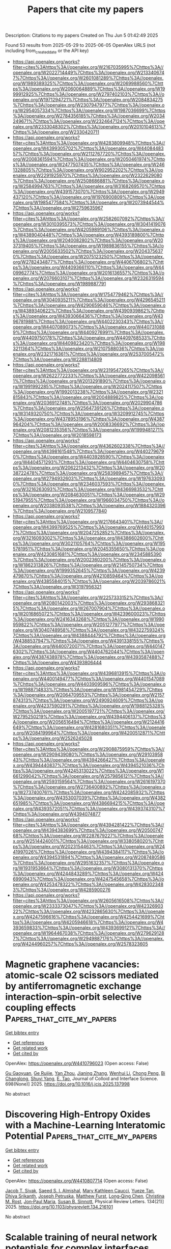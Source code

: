 #+TITLE: Papers that cite my papers
Description: Citations to my papers
Created on Thu Jun  5 01:42:49 2025

Found 53 results from 2025-05-29 to 2025-06-05
OpenAlex URLS (not including from_created_date or the API key)
- [[https://api.openalex.org/works?filter=cites%3Ahttps%3A//openalex.org/W2167035995%7Chttps%3A//openalex.org/W2022714449%7Chttps%3A//openalex.org/W2133406747%7Chttps%3A//openalex.org/W2601081289%7Chttps%3A//openalex.org/W1989389325%7Chttps%3A//openalex.org/W2069988560%7Chttps%3A//openalex.org/W2060064889%7Chttps%3A//openalex.org/W1999912925%7Chttps%3A//openalex.org/W2797402103%7Chttps%3A//openalex.org/W1971294721%7Chttps%3A//openalex.org/W2084834275%7Chttps%3A//openalex.org/W2307947977%7Chttps%3A//openalex.org/W2954057334%7Chttps%3A//openalex.org/W1987036699%7Chttps%3A//openalex.org/W2784356185%7Chttps%3A//openalex.org/W2034249671%7Chttps%3A//openalex.org/W2324647124%7Chttps%3A//openalex.org/W2333048302%7Chttps%3A//openalex.org/W2010104613%7Chttps%3A//openalex.org/W2330420711]]
- [[https://api.openalex.org/works?filter=cites%3Ahttps%3A//openalex.org/W4283809948%7Chttps%3A//openalex.org/W4399305702%7Chttps%3A//openalex.org/W4408448357%7Chttps%3A//openalex.org/W2112767720%7Chttps%3A//openalex.org/W2008361594%7Chttps%3A//openalex.org/W2050461974%7Chttps%3A//openalex.org/W2477507435%7Chttps%3A//openalex.org/W2461328805%7Chttps%3A//openalex.org/W902952202%7Chttps%3A//openalex.org/W2291925970%7Chttps%3A//openalex.org/W2322629080%7Chttps%3A//openalex.org/W2508686881%7Chttps%3A//openalex.org/W2584994763%7Chttps%3A//openalex.org/W3168269570%7Chttps%3A//openalex.org/W4391573070%7Chttps%3A//openalex.org/W2949437120%7Chttps%3A//openalex.org/W1976900809%7Chttps%3A//openalex.org/W1985477584%7Chttps%3A//openalex.org/W2073944544%7Chttps%3A//openalex.org/W2759635967]]
- [[https://api.openalex.org/works?filter=cites%3Ahttps%3A//openalex.org/W2582607092%7Chttps%3A//openalex.org/W3010395573%7Chttps%3A//openalex.org/W3041419076%7Chttps%3A//openalex.org/W4205989106%7Chttps%3A//openalex.org/W4389040448%7Chttps%3A//openalex.org/W4393189800%7Chttps%3A//openalex.org/W2040082802%7Chttps%3A//openalex.org/W2037319405%7Chttps%3A//openalex.org/W1989836155%7Chttps%3A//openalex.org/W2005633502%7Chttps%3A//openalex.org/W2043756370%7Chttps%3A//openalex.org/W2075123250%7Chttps%3A//openalex.org/W2782434877%7Chttps%3A//openalex.org/W4406706802%7Chttps%3A//openalex.org/W4409366110%7Chttps%3A//openalex.org/W4409962774%7Chttps%3A//openalex.org/W2016136557%7Chttps%3A//openalex.org/W2076603107%7Chttps%3A//openalex.org/W2326319594%7Chttps%3A//openalex.org/W1989887791]]
- [[https://api.openalex.org/works?filter=cites%3Ahttps%3A//openalex.org/W1754779462%7Chttps%3A//openalex.org/W3040935211%7Chttps%3A//openalex.org/W4296545211%7Chttps%3A//openalex.org/W4290659046%7Chttps%3A//openalex.org/W4389340622%7Chttps%3A//openalex.org/W4390939862%7Chttps%3A//openalex.org/W4393066436%7Chttps%3A//openalex.org/W4396781988%7Chttps%3A//openalex.org/W4402230343%7Chttps%3A//openalex.org/W4407089073%7Chttps%3A//openalex.org/W4407310889%7Chttps%3A//openalex.org/W4409276991%7Chttps%3A//openalex.org/W4409750178%7Chttps%3A//openalex.org/W4409768533%7Chttps%3A//openalex.org/W4409823420%7Chttps%3A//openalex.org/W1983211364%7Chttps%3A//openalex.org/W2107588036%7Chttps%3A//openalex.org/W2321716361%7Chttps%3A//openalex.org/W2537005472%7Chttps%3A//openalex.org/W2288114809]]
- [[https://api.openalex.org/works?filter=cites%3Ahttps%3A//openalex.org/W2319547265%7Chttps%3A//openalex.org/W2622772233%7Chttps%3A//openalex.org/W4220985611%7Chttps%3A//openalex.org/W2013291890%7Chttps%3A//openalex.org/W1991992285%7Chttps%3A//openalex.org/W2024117507%7Chttps%3A//openalex.org/W1992013238%7Chttps%3A//openalex.org/W2321815843%7Chttps%3A//openalex.org/W2004889825%7Chttps%3A//openalex.org/W2036912748%7Chttps%3A//openalex.org/W2029904786%7Chttps%3A//openalex.org/W2564739126%7Chttps%3A//openalex.org/W3149320750%7Chttps%3A//openalex.org/W3209912745%7Chttps%3A//openalex.org/W4378953196%7Chttps%3A//openalex.org/W4387964204%7Chttps%3A//openalex.org/W2008336692%7Chttps%3A//openalex.org/W2081235356%7Chttps%3A//openalex.org/W1999481271%7Chttps%3A//openalex.org/W2018598173]]
- [[https://api.openalex.org/works?filter=cites%3Ahttps%3A//openalex.org/W4362602338%7Chttps%3A//openalex.org/W4398161548%7Chttps%3A//openalex.org/W4402796790%7Chttps%3A//openalex.org/W4403928590%7Chttps%3A//openalex.org/W4404571293%7Chttps%3A//openalex.org/W4404630758%7Chttps%3A//openalex.org/W2062213432%7Chttps%3A//openalex.org/W2038722478%7Chttps%3A//openalex.org/W2583989457%7Chttps%3A//openalex.org/W2794932603%7Chttps%3A//openalex.org/W1976330930%7Chttps%3A//openalex.org/W2346037593%7Chttps%3A//openalex.org/W3216263093%7Chttps%3A//openalex.org/W4366983532%7Chttps%3A//openalex.org/W2084630051%7Chttps%3A//openalex.org/W2951947955%7Chttps%3A//openalex.org/W1966034750%7Chttps%3A//openalex.org/W2038093538%7Chttps%3A//openalex.org/W1884320396%7Chttps%3A//openalex.org/W2109577840]]
- [[https://api.openalex.org/works?filter=cites%3Ahttps%3A//openalex.org/W2176643401%7Chttps%3A//openalex.org/W4399769525%7Chttps%3A//openalex.org/W4401579937%7Chttps%3A//openalex.org/W2047252852%7Chttps%3A//openalex.org/W3216093002%7Chttps%3A//openalex.org/W4386602600%7Chttps%3A//openalex.org/W3021105764%7Chttps%3A//openalex.org/W1955781951%7Chttps%3A//openalex.org/W2045355650%7Chttps%3A//openalex.org/W4230851681%7Chttps%3A//openalex.org/W2345885390%7Chttps%3A//openalex.org/W2002360200%7Chttps%3A//openalex.org/W1862313826%7Chttps%3A//openalex.org/W2145750734%7Chttps%3A//openalex.org/W1999352645%7Chttps%3A//openalex.org/W4239479870%7Chttps%3A//openalex.org/W4210859464%7Chttps%3A//openalex.org/W4385584015%7Chttps%3A//openalex.org/W2039786021%7Chttps%3A//openalex.org/W3197956321]]
- [[https://api.openalex.org/works?filter=cites%3Ahttps%3A//openalex.org/W2257333152%7Chttps%3A//openalex.org/W2080142003%7Chttps%3A//openalex.org/W2938683215%7Chttps%3A//openalex.org/W267007904%7Chttps%3A//openalex.org/W2016865072%7Chttps%3A//openalex.org/W4239600023%7Chttps%3A//openalex.org/W2416343268%7Chttps%3A//openalex.org/W1990959822%7Chttps%3A//openalex.org/W2051277977%7Chttps%3A//openalex.org/W3040748958%7Chttps%3A//openalex.org/W4322759324%7Chttps%3A//openalex.org/W4388444792%7Chttps%3A//openalex.org/W4388537947%7Chttps%3A//openalex.org/W4391338155%7Chttps%3A//openalex.org/W4400720071%7Chttps%3A//openalex.org/W4401476302%7Chttps%3A//openalex.org/W4404762044%7Chttps%3A//openalex.org/W4387438978%7Chttps%3A//openalex.org/W4393587488%7Chttps%3A//openalex.org/W4393806444]]
- [[https://api.openalex.org/works?filter=cites%3Ahttps%3A//openalex.org/W4396813915%7Chttps%3A//openalex.org/W4400149477%7Chttps%3A//openalex.org/W4401547089%7Chttps%3A//openalex.org/W4403909596%7Chttps%3A//openalex.org/W1988714833%7Chttps%3A//openalex.org/W1981454729%7Chttps%3A//openalex.org/W2064709553%7Chttps%3A//openalex.org/W2157874313%7Chttps%3A//openalex.org/W2490924609%7Chttps%3A//openalex.org/W4237590291%7Chttps%3A//openalex.org/W1988125328%7Chttps%3A//openalex.org/W2005197721%7Chttps%3A//openalex.org/W2795250219%7Chttps%3A//openalex.org/W4394406137%7Chttps%3A//openalex.org/W2056516494%7Chttps%3A//openalex.org/W2124416649%7Chttps%3A//openalex.org/W4281680351%7Chttps%3A//openalex.org/W2084199964%7Chttps%3A//openalex.org/W4200512871%7Chttps%3A//openalex.org/W2526245028]]
- [[https://api.openalex.org/works?filter=cites%3Ahttps%3A//openalex.org/W2908875959%7Chttps%3A//openalex.org/W2909439080%7Chttps%3A//openalex.org/W2910395843%7Chttps%3A//openalex.org/W4394266427%7Chttps%3A//openalex.org/W4394440837%7Chttps%3A//openalex.org/W4394521036%7Chttps%3A//openalex.org/W4245313022%7Chttps%3A//openalex.org/W1661299042%7Chttps%3A//openalex.org/W2579856121%7Chttps%3A//openalex.org/W2593159564%7Chttps%3A//openalex.org/W2616197370%7Chttps%3A//openalex.org/W2736400892%7Chttps%3A//openalex.org/W2737400761%7Chttps%3A//openalex.org/W4242085932%7Chttps%3A//openalex.org/W4353007039%7Chttps%3A//openalex.org/W4382651985%7Chttps%3A//openalex.org/W4386694215%7Chttps%3A//openalex.org/W4393572051%7Chttps%3A//openalex.org/W4393743107%7Chttps%3A//openalex.org/W4394074877]]
- [[https://api.openalex.org/works?filter=cites%3Ahttps%3A//openalex.org/W4394281422%7Chttps%3A//openalex.org/W4394383699%7Chttps%3A//openalex.org/W2050074768%7Chttps%3A//openalex.org/W2287679227%7Chttps%3A//openalex.org/W2514424001%7Chttps%3A//openalex.org/W338058020%7Chttps%3A//openalex.org/W2023154463%7Chttps%3A//openalex.org/W2441997026%7Chttps%3A//openalex.org/W4394384117%7Chttps%3A//openalex.org/W4394531894%7Chttps%3A//openalex.org/W2087480586%7Chttps%3A//openalex.org/W2951632357%7Chttps%3A//openalex.org/W1931953664%7Chttps%3A//openalex.org/W3080131370%7Chttps%3A//openalex.org/W4244843289%7Chttps%3A//openalex.org/W4246990943%7Chttps%3A//openalex.org/W4247545658%7Chttps%3A//openalex.org/W4253478322%7Chttps%3A//openalex.org/W4283023483%7Chttps%3A//openalex.org/W4285900276]]
- [[https://api.openalex.org/works?filter=cites%3Ahttps%3A//openalex.org/W2605616508%7Chttps%3A//openalex.org/W2333373047%7Chttps%3A//openalex.org/W4232690322%7Chttps%3A//openalex.org/W4232865630%7Chttps%3A//openalex.org/W4247596616%7Chttps%3A//openalex.org/W4254421699%7Chttps%3A//openalex.org/W4205946618%7Chttps%3A//openalex.org/W4393659833%7Chttps%3A//openalex.org/W4393699121%7Chttps%3A//openalex.org/W1964467038%7Chttps%3A//openalex.org/W2796291287%7Chttps%3A//openalex.org/W2949887176%7Chttps%3A//openalex.org/W4244960257%7Chttps%3A//openalex.org/W2578323605]]

* Magnetic graphene vacancies: atomic-scale O2 scissors mediated by antiferromagnetic exchange interaction–spin-orbit selective coupling effects  :Papers_that_cite_my_papers:
:PROPERTIES:
:UUID: https://openalex.org/W4410796023
:TOPICS: Graphene research and applications, Supercapacitor Materials and Fabrication, Advancements in Battery Materials
:PUBLICATION_DATE: 2025-05-28
:END:    
    
[[elisp:(doi-add-bibtex-entry "https://doi.org/10.1016/j.jcis.2025.137998")][Get bibtex entry]] 

- [[elisp:(progn (xref--push-markers (current-buffer) (point)) (oa--referenced-works "https://openalex.org/W4410796023"))][Get references]]
- [[elisp:(progn (xref--push-markers (current-buffer) (point)) (oa--related-works "https://openalex.org/W4410796023"))][Get related work]]
- [[elisp:(progn (xref--push-markers (current-buffer) (point)) (oa--cited-by-works "https://openalex.org/W4410796023"))][Get cited by]]

OpenAlex: https://openalex.org/W4410796023 (Open access: False)
    
[[https://openalex.org/A5117720471][Gu Gaoyuan]], [[https://openalex.org/A5117720472][Ge Ruijie]], [[https://openalex.org/A5047416789][Yan Zhou]], [[https://openalex.org/A5100771244][Jianing Zhang]], [[https://openalex.org/A5100339866][Wenhui Li]], [[https://openalex.org/A5079900955][Chong Peng]], [[https://openalex.org/A5117720473][Bi Changlong]], [[https://openalex.org/A5064840644][Shuyi Yang]], [[https://openalex.org/A5102768624][E. Tao]], Journal of Colloid and Interface Science. 698(None)] 2025. https://doi.org/10.1016/j.jcis.2025.137998 
     
No abstract    

    

* Discovering High-Entropy Oxides with a Machine-Learning Interatomic Potential  :Papers_that_cite_my_papers:
:PROPERTIES:
:UUID: https://openalex.org/W4410807714
:TOPICS: Machine Learning in Materials Science, Electronic and Structural Properties of Oxides, Catalysis and Oxidation Reactions
:PUBLICATION_DATE: 2025-05-28
:END:    
    
[[elisp:(doi-add-bibtex-entry "https://doi.org/10.1103/physrevlett.134.216101")][Get bibtex entry]] 

- [[elisp:(progn (xref--push-markers (current-buffer) (point)) (oa--referenced-works "https://openalex.org/W4410807714"))][Get references]]
- [[elisp:(progn (xref--push-markers (current-buffer) (point)) (oa--related-works "https://openalex.org/W4410807714"))][Get related work]]
- [[elisp:(progn (xref--push-markers (current-buffer) (point)) (oa--cited-by-works "https://openalex.org/W4410807714"))][Get cited by]]

OpenAlex: https://openalex.org/W4410807714 (Open access: False)
    
[[https://openalex.org/A5095900279][Jacob T. Sivak]], [[https://openalex.org/A5042907791][Saeed S. I. Almishal]], [[https://openalex.org/A5022361604][Mary Kathleen Caucci]], [[https://openalex.org/A5108936170][Yueze Tan]], [[https://openalex.org/A5111196278][Dhiya Srikanth]], [[https://openalex.org/A5117724437][Joseph Petruska]], [[https://openalex.org/A5111321077][Matthew Furst]], [[https://openalex.org/A5100333572][Long‐Qing Chen]], [[https://openalex.org/A5014759418][Christina M. Rost]], [[https://openalex.org/A5005850270][Jon‐Paul Maria]], [[https://openalex.org/A5058360244][Susan B. Sinnott]], Physical Review Letters. 134(21)] 2025. https://doi.org/10.1103/physrevlett.134.216101 
     
No abstract    

    

* Scalable training of neural network potentials for complex interfaces through data augmentation  :Papers_that_cite_my_papers:
:PROPERTIES:
:UUID: https://openalex.org/W4410811203
:TOPICS: Machine Learning in Materials Science, Ferroelectric and Negative Capacitance Devices, Electronic and Structural Properties of Oxides
:PUBLICATION_DATE: 2025-05-28
:END:    
    
[[elisp:(doi-add-bibtex-entry "https://doi.org/10.1038/s41524-025-01651-0")][Get bibtex entry]] 

- [[elisp:(progn (xref--push-markers (current-buffer) (point)) (oa--referenced-works "https://openalex.org/W4410811203"))][Get references]]
- [[elisp:(progn (xref--push-markers (current-buffer) (point)) (oa--related-works "https://openalex.org/W4410811203"))][Get related work]]
- [[elisp:(progn (xref--push-markers (current-buffer) (point)) (oa--cited-by-works "https://openalex.org/W4410811203"))][Get cited by]]

OpenAlex: https://openalex.org/W4410811203 (Open access: True)
    
[[https://openalex.org/A5013737627][In Won Yeu]], [[https://openalex.org/A5086763500][Annika Stuke]], [[https://openalex.org/A5007854039][Jon López-Zorrilla]], [[https://openalex.org/A5081959751][James Stevenson]], [[https://openalex.org/A5014624803][David R. Reichman]], [[https://openalex.org/A5012437524][Richard A. Friesner]], [[https://openalex.org/A5112603221][Alexander Urban]], [[https://openalex.org/A5040792944][Nongnuch Artrith]], npj Computational Materials. 11(1)] 2025. https://doi.org/10.1038/s41524-025-01651-0 
     
No abstract    

    

* Titanium oxynitride-supported Ru nanoparticles as exceptional electrocatalysts for alkaline hydrogen evolution reaction  :Papers_that_cite_my_papers:
:PROPERTIES:
:UUID: https://openalex.org/W4410813354
:TOPICS: Electrocatalysts for Energy Conversion, Ammonia Synthesis and Nitrogen Reduction, Advanced Photocatalysis Techniques
:PUBLICATION_DATE: 2025-05-01
:END:    
    
[[elisp:(doi-add-bibtex-entry "https://doi.org/10.1016/j.cej.2025.164204")][Get bibtex entry]] 

- [[elisp:(progn (xref--push-markers (current-buffer) (point)) (oa--referenced-works "https://openalex.org/W4410813354"))][Get references]]
- [[elisp:(progn (xref--push-markers (current-buffer) (point)) (oa--related-works "https://openalex.org/W4410813354"))][Get related work]]
- [[elisp:(progn (xref--push-markers (current-buffer) (point)) (oa--cited-by-works "https://openalex.org/W4410813354"))][Get cited by]]

OpenAlex: https://openalex.org/W4410813354 (Open access: True)
    
[[https://openalex.org/A5023655269][Milutin Smiljanić]], [[https://openalex.org/A5059203752][Marjan Bele]], [[https://openalex.org/A5057907379][Luka Pavko]], [[https://openalex.org/A5035921159][Armin Hrnjić]], [[https://openalex.org/A5035475331][Francisco Ruiz‐Zepeda]], [[https://openalex.org/A5022950558][Lazar Bijelić]], [[https://openalex.org/A5026019396][Ana Rebeka Kamšek]], [[https://openalex.org/A5116316817][Mejrema Nuhanović]], [[https://openalex.org/A5064043169][Aleš Marsel]], [[https://openalex.org/A5035699507][Lea Gašparič]], [[https://openalex.org/A5016251946][Anton Kokalj]], [[https://openalex.org/A5065843632][Nejc Hodnik]], Chemical Engineering Journal. None(None)] 2025. https://doi.org/10.1016/j.cej.2025.164204 
     
No abstract    

    

* Simulating the dynamics of NV− formation in diamond in the presence of carbon self-interstitials  :Papers_that_cite_my_papers:
:PROPERTIES:
:UUID: https://openalex.org/W4410814582
:TOPICS: Diamond and Carbon-based Materials Research, High-pressure geophysics and materials, Electronic and Structural Properties of Oxides
:PUBLICATION_DATE: 2025-05-28
:END:    
    
[[elisp:(doi-add-bibtex-entry "https://doi.org/10.1038/s41524-025-01605-6")][Get bibtex entry]] 

- [[elisp:(progn (xref--push-markers (current-buffer) (point)) (oa--referenced-works "https://openalex.org/W4410814582"))][Get references]]
- [[elisp:(progn (xref--push-markers (current-buffer) (point)) (oa--related-works "https://openalex.org/W4410814582"))][Get related work]]
- [[elisp:(progn (xref--push-markers (current-buffer) (point)) (oa--cited-by-works "https://openalex.org/W4410814582"))][Get cited by]]

OpenAlex: https://openalex.org/W4410814582 (Open access: True)
    
[[https://openalex.org/A5101729022][Guangzhao Chen]], [[https://openalex.org/A5078233713][Joseph C. A. Prentice]], [[https://openalex.org/A5023597520][Jason M. Smith]], npj Computational Materials. 11(1)] 2025. https://doi.org/10.1038/s41524-025-01605-6 
     
No abstract    

    

* Heterostructured Ni-Co Electrocatalyst with Enhanced Interfacial Charge Transfer for Efficient Biomass Upgrading  :Papers_that_cite_my_papers:
:PROPERTIES:
:UUID: https://openalex.org/W4410814816
:TOPICS: Electrocatalysts for Energy Conversion, CO2 Reduction Techniques and Catalysts, Supercapacitor Materials and Fabrication
:PUBLICATION_DATE: 2025-05-01
:END:    
    
[[elisp:(doi-add-bibtex-entry "https://doi.org/10.1016/j.apcatb.2025.125539")][Get bibtex entry]] 

- [[elisp:(progn (xref--push-markers (current-buffer) (point)) (oa--referenced-works "https://openalex.org/W4410814816"))][Get references]]
- [[elisp:(progn (xref--push-markers (current-buffer) (point)) (oa--related-works "https://openalex.org/W4410814816"))][Get related work]]
- [[elisp:(progn (xref--push-markers (current-buffer) (point)) (oa--cited-by-works "https://openalex.org/W4410814816"))][Get cited by]]

OpenAlex: https://openalex.org/W4410814816 (Open access: False)
    
[[https://openalex.org/A5047587445][Dexin Chen]], [[https://openalex.org/A5045807958][Yunxuan Ding]], [[https://openalex.org/A5075043769][Xing Cao]], [[https://openalex.org/A5026292768][Licheng Sun]], Applied Catalysis B Environment and Energy. None(None)] 2025. https://doi.org/10.1016/j.apcatb.2025.125539 
     
No abstract    

    

* Density functional study on the oxygen evolution reaction mechanism of transition metal doped bimetallic NiCu phosphate surface  :Papers_that_cite_my_papers:
:PROPERTIES:
:UUID: https://openalex.org/W4410816874
:TOPICS: Electrocatalysts for Energy Conversion, Advanced Memory and Neural Computing, Electrochemical Analysis and Applications
:PUBLICATION_DATE: 2025-05-28
:END:    
    
[[elisp:(doi-add-bibtex-entry "https://doi.org/10.1016/j.comptc.2025.115304")][Get bibtex entry]] 

- [[elisp:(progn (xref--push-markers (current-buffer) (point)) (oa--referenced-works "https://openalex.org/W4410816874"))][Get references]]
- [[elisp:(progn (xref--push-markers (current-buffer) (point)) (oa--related-works "https://openalex.org/W4410816874"))][Get related work]]
- [[elisp:(progn (xref--push-markers (current-buffer) (point)) (oa--cited-by-works "https://openalex.org/W4410816874"))][Get cited by]]

OpenAlex: https://openalex.org/W4410816874 (Open access: False)
    
[[https://openalex.org/A5117727937][Hamdi Ikhwan]], [[https://openalex.org/A5093943622][Dzaki Ahmad Syaifullah]], [[https://openalex.org/A5093943619][Muhammad Arkan Nuruzzahran]], [[https://openalex.org/A5073285582][Nadhratun Naiim Mobarak]], [[https://openalex.org/A5060208953][Sasfan Arman Wella]], [[https://openalex.org/A5082690805][Fadjar Fathurrahman]], [[https://openalex.org/A5031392156][Ni Luh Wulan Septiani]], [[https://openalex.org/A5006667199][Adhitya Gandaryus Saputro]], Computational and Theoretical Chemistry. 1250(None)] 2025. https://doi.org/10.1016/j.comptc.2025.115304 
     
No abstract    

    

* Electrical switching of a p-wave magnet   :Papers_that_cite_my_papers:
:PROPERTIES:
:UUID: https://openalex.org/W4410817098
:TOPICS: Solid-state spectroscopy and crystallography, Advanced Condensed Matter Physics, Magnetic properties of thin films
:PUBLICATION_DATE: 2025-05-28
:END:    
    
[[elisp:(doi-add-bibtex-entry "https://doi.org/10.1038/s41586-025-09034-7")][Get bibtex entry]] 

- [[elisp:(progn (xref--push-markers (current-buffer) (point)) (oa--referenced-works "https://openalex.org/W4410817098"))][Get references]]
- [[elisp:(progn (xref--push-markers (current-buffer) (point)) (oa--related-works "https://openalex.org/W4410817098"))][Get related work]]
- [[elisp:(progn (xref--push-markers (current-buffer) (point)) (oa--cited-by-works "https://openalex.org/W4410817098"))][Get cited by]]

OpenAlex: https://openalex.org/W4410817098 (Open access: False)
    
[[https://openalex.org/A5100556845][Song Qian]], [[https://openalex.org/A5027417091][Srdjan Stavrić]], [[https://openalex.org/A5066370199][Paolo Barone]], [[https://openalex.org/A5102747971][Andrea Droghetti]], [[https://openalex.org/A5032511165][Daniil S. Antonenko]], [[https://openalex.org/A5038794897][Jörn W. F. Venderbos]], [[https://openalex.org/A5024942820][Connor A. Occhialini]], [[https://openalex.org/A5016723269][Batyr Ilyas]], [[https://openalex.org/A5074560977][Emre Ergeçen]], [[https://openalex.org/A5006803367][Nuh Gedik]], [[https://openalex.org/A5078094020][Sang‐Wook Cheong]], [[https://openalex.org/A5071265683][Rafael M. Fernandes]], [[https://openalex.org/A5064476972][Silvia Picozzi]], [[https://openalex.org/A5069803910][Riccardo Comin]], Nature. None(None)] 2025. https://doi.org/10.1038/s41586-025-09034-7 
     
No abstract    

    

* Synthesis of Iron-Based and Aluminum-Based Bimetals: A Systematic Review  :Papers_that_cite_my_papers:
:PROPERTIES:
:UUID: https://openalex.org/W4410818058
:TOPICS: Nanomaterials for catalytic reactions, Environmental remediation with nanomaterials, Catalytic Processes in Materials Science
:PUBLICATION_DATE: 2025-05-27
:END:    
    
[[elisp:(doi-add-bibtex-entry "https://doi.org/10.3390/met15060603")][Get bibtex entry]] 

- [[elisp:(progn (xref--push-markers (current-buffer) (point)) (oa--referenced-works "https://openalex.org/W4410818058"))][Get references]]
- [[elisp:(progn (xref--push-markers (current-buffer) (point)) (oa--related-works "https://openalex.org/W4410818058"))][Get related work]]
- [[elisp:(progn (xref--push-markers (current-buffer) (point)) (oa--cited-by-works "https://openalex.org/W4410818058"))][Get cited by]]

OpenAlex: https://openalex.org/W4410818058 (Open access: True)
    
[[https://openalex.org/A5077307101][Jeffrey Ken B. Balangao]], [[https://openalex.org/A5051874186][Carlito Baltazar Tabelin]], [[https://openalex.org/A5008414961][Theerayut Phengsaart]], [[https://openalex.org/A5049034460][Joshua B. Zoleta]], [[https://openalex.org/A5083894502][Takahiko Arima]], [[https://openalex.org/A5039921620][Ilhwan Park]], [[https://openalex.org/A5086322246][Walubita Mufalo]], [[https://openalex.org/A5102018268][Mayumi Ito]], [[https://openalex.org/A5027488359][Richard Diaz Alorro]], [[https://openalex.org/A5005866198][Aileen H. Orbecido]], [[https://openalex.org/A5053511606][Arnel B. Beltran]], [[https://openalex.org/A5085357894][Michael Angelo B. Promentilla]], [[https://openalex.org/A5016701521][Sanghee Jeon]], [[https://openalex.org/A5001993576][Kazutoshi Haga]], [[https://openalex.org/A5022547092][Vannie Joy T. Resabal]], Metals. 15(6)] 2025. https://doi.org/10.3390/met15060603 
     
Bimetals—materials composed of two metal components with dissimilar standard reduction–oxidation (redox) potentials—offer unique electronic, optical, and catalytic properties, surpassing monometallic systems. These materials exhibit not only the combined attributes of their constituent metals but also new and novel properties arising from their synergy. Although many reviews have explored the synthesis, properties, and applications of bimetallic systems, none have focused exclusively on iron (Fe)- and aluminum (Al)-based bimetals. This systematic review addresses this gap by providing a comprehensive overview of conventional and emerging techniques for Fe-based and Al-based bimetal synthesis. Specifically, this work systematically reviewed recent studies from 2014 to 2023 using the Scopus, Web of Science (WoS), and Google Scholar databases, following the Preferred Reporting Items for Systematic Reviews and Meta-Analyses (PRISMA) guidelines, and was registered under INPLASY with the registration number INPLASY202540026. Articles were excluded if they were inaccessible, non-English, review articles, conference papers, book chapters, or not directly related to the synthesis of Fe- or Al-based bimetals. Additionally, a bibliometric analysis was performed to evaluate the research trends on the synthesis of Fe-based and Al-based bimetals. Based on the 122 articles analyzed, Fe-based and Al-based bimetal synthesis methods were classified into three types: (i) physical, (ii) chemical, and (iii) biological techniques. Physical methods include mechanical alloying, radiolysis, sonochemical methods, the electrical explosion of metal wires, and magnetic field-assisted laser ablation in liquid (MF-LAL). In comparison, chemical protocols covered reduction, dealloying, supported particle methods, thermogravimetric methods, seed-mediated growth, galvanic replacement, and electrochemical synthesis. Meanwhile, biological techniques utilized plant extracts, chitosan, alginate, and cellulose-based materials as reducing agents and stabilizers during bimetal synthesis. Research works on the synthesis of Fe-based and Al-based bimetals initially declined but increased in 2018, followed by a stable trend, with 50% of the total studies conducted in the last five years. China led in the number of publications (62.3%), followed by Russia, Australia, and India, while Saudi Arabia had the highest number of citations per document (95). RSC Advances was the most active journal, publishing eight papers from 2014 to 2023, while Applied Catalysis B: Environmental had the highest number of citations per document at 203. Among the three synthesis methods, chemical techniques dominated, particularly supported particles, galvanic replacement, and chemical reduction, while biological and physical methods have started gaining interest. Iron–copper (Fe/Cu), iron–aluminum (Fe/Al), and iron–nickel (Fe/Ni) were the most commonly synthesized bimetals in the last 10 years. Finally, this work was funded by DOST-PCIEERD and DOST-ERDT.    

    

* Reversible H+‐Lock/Unlock via Enol/Ketone Redox: Parasitic Reactions‐Free Zn Anode and High‐Performance Aqueous Zn‐Ion Batteries  :Papers_that_cite_my_papers:
:PROPERTIES:
:UUID: https://openalex.org/W4410822352
:TOPICS: Advanced battery technologies research, Electrocatalysts for Energy Conversion, Advancements in Battery Materials
:PUBLICATION_DATE: 2025-05-28
:END:    
    
[[elisp:(doi-add-bibtex-entry "https://doi.org/10.1002/adfm.202507684")][Get bibtex entry]] 

- [[elisp:(progn (xref--push-markers (current-buffer) (point)) (oa--referenced-works "https://openalex.org/W4410822352"))][Get references]]
- [[elisp:(progn (xref--push-markers (current-buffer) (point)) (oa--related-works "https://openalex.org/W4410822352"))][Get related work]]
- [[elisp:(progn (xref--push-markers (current-buffer) (point)) (oa--cited-by-works "https://openalex.org/W4410822352"))][Get cited by]]

OpenAlex: https://openalex.org/W4410822352 (Open access: False)
    
[[https://openalex.org/A5100405523][Yu Bai]], [[https://openalex.org/A5017782182][Haiping Zhou]], [[https://openalex.org/A5105462746][Jialin Yang]], [[https://openalex.org/A5012144807][Qingqing Pan]], [[https://openalex.org/A5100388762][Jiawei Wang]], [[https://openalex.org/A5113232951][Yunpeng Wu]], [[https://openalex.org/A5054962566][Xing‐Long Wu]], Advanced Functional Materials. None(None)] 2025. https://doi.org/10.1002/adfm.202507684 
     
Abstract Aqueous zinc‐ion batteries (AZIBs) have great potential for large‐scale energy storage applications. However, the parasitic reactions, such as continuous hydrogen evolution reaction (HER), seriously hamper the reversibility and cycling stability of the zinc metal anode (ZMA), limiting its practical application. In this paper, a pre‐growth interfacial layer strategy is adopted to grow the enol/ketone conversion interfacial layer on the surface of ZMA (denoted as Zn@AA). H + can be reversible “lock/unlock” during reversible enol/ketone conversion reaction. It not only broadens the capacity of AZIBs (Zn 2+ /H + co‐insertion), but also inhibits the HER reaction (the amounts of H 2 evolution decreased obviously in both Zn@AA||Zn@AA and Zn@AA||VO 2 ·H 2 O@Ppy (Ppy denote as polypyrrole) cells by on‐line differential electrochemical mass spectrometry analysis), thereby improving its stability performance. The cycle life of the assembled Zn@AA||Zn@AA cell exceeded 3200 h at 1 mA cm −2 and 1 mA h cm −2 . Furtherly, the Zn@AA||VO 2 ·H 2 O@Ppy full cell also exhibited excellent cycling stability and capacity retention. This work provides new ideas for modifying the ZMA interfacial layer to inhibit the HER, which guides the development of AZIBs.    

    

* CO2 capture: a concise, comprehensive overview of recent research trends  :Papers_that_cite_my_papers:
:PROPERTIES:
:UUID: https://openalex.org/W4410824258
:TOPICS: Carbon Dioxide Capture Technologies, Ionic liquids properties and applications, CO2 Reduction Techniques and Catalysts
:PUBLICATION_DATE: 2025-05-28
:END:    
    
[[elisp:(doi-add-bibtex-entry "https://doi.org/10.20935/acadenvsci7739")][Get bibtex entry]] 

- [[elisp:(progn (xref--push-markers (current-buffer) (point)) (oa--referenced-works "https://openalex.org/W4410824258"))][Get references]]
- [[elisp:(progn (xref--push-markers (current-buffer) (point)) (oa--related-works "https://openalex.org/W4410824258"))][Get related work]]
- [[elisp:(progn (xref--push-markers (current-buffer) (point)) (oa--cited-by-works "https://openalex.org/W4410824258"))][Get cited by]]

OpenAlex: https://openalex.org/W4410824258 (Open access: True)
    
[[https://openalex.org/A5017093032][A K A Rathi]], [[https://openalex.org/A5117729829][Jagdishchandra A. Rathi]], No host. 2(2)] 2025. https://doi.org/10.20935/acadenvsci7739 
     
Due to the growing threat of climate change, the pressing need for carbon dioxide capture has become a global priority in the development of innovative technologies. Multipronged approaches and multifarious research efforts are underway to efficiently capture carbon dioxide (CO2) from emission sources, ambient air, and indoor air. Currently, absorption is the dominant industrial-scale process, using different solvents and their blends to lower the energy intensity of solvent desorption and regeneration. However, adsorption is emerging as a promising alternative due to its energy efficiency, eco-friendliness, and potential for large-scale applications. High-performance sorbents with large surface areas and bio-based materials exhibit high CO2 loading and selectivity in fixed-bed and fluidized-bed systems. Cryogenic CO2 capture systems, which do not require solvents or membranes, are optimized for energy through process integration. Researchers are investigating different membrane materials in hollow fiber membrane contactors for enhanced CO2 capture efficiency. Membranes that can selectively filter CO2 from gas mixtures are also being explored. Furthermore, hybrid technologies integrating different CO2 capture approaches are being developed to reduce costs and boost overall performance to curb rising atmospheric CO2 levels.    

    

* Enhanced electrochemical capacitive performance of zinc and cobalt metal-organic frameworks derived electrodes in redox additive electrolyte and their application in electrocatalytic water splitting  :Papers_that_cite_my_papers:
:PROPERTIES:
:UUID: https://openalex.org/W4410825282
:TOPICS: Electrocatalysts for Energy Conversion, Advanced battery technologies research, Supercapacitor Materials and Fabrication
:PUBLICATION_DATE: 2025-05-28
:END:    
    
[[elisp:(doi-add-bibtex-entry "https://doi.org/10.1016/j.jpowsour.2025.237426")][Get bibtex entry]] 

- [[elisp:(progn (xref--push-markers (current-buffer) (point)) (oa--referenced-works "https://openalex.org/W4410825282"))][Get references]]
- [[elisp:(progn (xref--push-markers (current-buffer) (point)) (oa--related-works "https://openalex.org/W4410825282"))][Get related work]]
- [[elisp:(progn (xref--push-markers (current-buffer) (point)) (oa--cited-by-works "https://openalex.org/W4410825282"))][Get cited by]]

OpenAlex: https://openalex.org/W4410825282 (Open access: False)
    
[[https://openalex.org/A5046465431][Gowdhaman Arumugam]], [[https://openalex.org/A5093455347][Stanleydhinakar Mathan]], [[https://openalex.org/A5114133860][Vijayan Murugesan]], [[https://openalex.org/A5004040467][Manickam Selvaraj]], [[https://openalex.org/A5067511318][Omeer Albormani]], [[https://openalex.org/A5020470761][R. Ramesh]], Journal of Power Sources. 649(None)] 2025. https://doi.org/10.1016/j.jpowsour.2025.237426 
     
No abstract    

    

* High-density natural active sites for efficient nitrogen reduction on Kagome surfaces promoted by flat bands  :Papers_that_cite_my_papers:
:PROPERTIES:
:UUID: https://openalex.org/W4410825831
:TOPICS: Ammonia Synthesis and Nitrogen Reduction, Catalytic Processes in Materials Science, Advanced Condensed Matter Physics
:PUBLICATION_DATE: 2025-05-28
:END:    
    
[[elisp:(doi-add-bibtex-entry "https://doi.org/10.1038/s41524-025-01663-w")][Get bibtex entry]] 

- [[elisp:(progn (xref--push-markers (current-buffer) (point)) (oa--referenced-works "https://openalex.org/W4410825831"))][Get references]]
- [[elisp:(progn (xref--push-markers (current-buffer) (point)) (oa--related-works "https://openalex.org/W4410825831"))][Get related work]]
- [[elisp:(progn (xref--push-markers (current-buffer) (point)) (oa--cited-by-works "https://openalex.org/W4410825831"))][Get cited by]]

OpenAlex: https://openalex.org/W4410825831 (Open access: True)
    
[[https://openalex.org/A5081064800][Yuyuan Huang]], [[https://openalex.org/A5100695893][Yanru Chen]], [[https://openalex.org/A5010617648][Shunhong Zhang]], [[https://openalex.org/A5100389500][Zhenyu Zhang]], [[https://openalex.org/A5055212155][Ping Cui]], npj Computational Materials. 11(1)] 2025. https://doi.org/10.1038/s41524-025-01663-w 
     
No abstract    

    

* Mechanistic Insights into the Intercorrelation between the Hydrogen Evolution Reaction and Nitrate Reduction to Ammonia: A Review  :Papers_that_cite_my_papers:
:PROPERTIES:
:UUID: https://openalex.org/W4410826301
:TOPICS: Ammonia Synthesis and Nitrogen Reduction, Catalytic Processes in Materials Science, Hydrogen Storage and Materials
:PUBLICATION_DATE: 2025-05-28
:END:    
    
[[elisp:(doi-add-bibtex-entry "https://doi.org/10.1021/acscatal.5c00591")][Get bibtex entry]] 

- [[elisp:(progn (xref--push-markers (current-buffer) (point)) (oa--referenced-works "https://openalex.org/W4410826301"))][Get references]]
- [[elisp:(progn (xref--push-markers (current-buffer) (point)) (oa--related-works "https://openalex.org/W4410826301"))][Get related work]]
- [[elisp:(progn (xref--push-markers (current-buffer) (point)) (oa--cited-by-works "https://openalex.org/W4410826301"))][Get cited by]]

OpenAlex: https://openalex.org/W4410826301 (Open access: False)
    
[[https://openalex.org/A5100665423][Tuo Zhang]], [[https://openalex.org/A5101805592][Kaige Shi]], [[https://openalex.org/A5030919422][Baodui Wang]], [[https://openalex.org/A5002515129][Xiang-Yang Hou]], ACS Catalysis. None(None)] 2025. https://doi.org/10.1021/acscatal.5c00591 
     
No abstract    

    

* Iron Single-Atom Catalysts Anchored on Defect-Engineered N-Doped Graphene Reveal an Interplay between CO2 Reduction Activity and Stability  :Papers_that_cite_my_papers:
:PROPERTIES:
:UUID: https://openalex.org/W4410832396
:TOPICS: CO2 Reduction Techniques and Catalysts, Electrocatalysts for Energy Conversion, Catalytic Processes in Materials Science
:PUBLICATION_DATE: 2025-05-28
:END:    
    
[[elisp:(doi-add-bibtex-entry "https://doi.org/10.1021/acssuschemeng.5c01417")][Get bibtex entry]] 

- [[elisp:(progn (xref--push-markers (current-buffer) (point)) (oa--referenced-works "https://openalex.org/W4410832396"))][Get references]]
- [[elisp:(progn (xref--push-markers (current-buffer) (point)) (oa--related-works "https://openalex.org/W4410832396"))][Get related work]]
- [[elisp:(progn (xref--push-markers (current-buffer) (point)) (oa--cited-by-works "https://openalex.org/W4410832396"))][Get cited by]]

OpenAlex: https://openalex.org/W4410832396 (Open access: True)
    
[[https://openalex.org/A5072399500][Dagmar Zaoralová]], [[https://openalex.org/A5113644710][Robert Langer]], [[https://openalex.org/A5041529029][Michal Otyepka]], ACS Sustainable Chemistry & Engineering. None(None)] 2025. https://doi.org/10.1021/acssuschemeng.5c01417 
     
No abstract    

    

* Eccentric Corrosion-Induced Formation of γ-NiFeOOH and γ-NiCoOOH on NiFeCo Alloy for Enhanced OER  :Papers_that_cite_my_papers:
:PROPERTIES:
:UUID: https://openalex.org/W4410833367
:TOPICS: Electrocatalysts for Energy Conversion, Catalytic Processes in Materials Science, Electrodeposition and Electroless Coatings
:PUBLICATION_DATE: 2025-05-27
:END:    
    
[[elisp:(doi-add-bibtex-entry "https://doi.org/10.1021/acsami.5c03007")][Get bibtex entry]] 

- [[elisp:(progn (xref--push-markers (current-buffer) (point)) (oa--referenced-works "https://openalex.org/W4410833367"))][Get references]]
- [[elisp:(progn (xref--push-markers (current-buffer) (point)) (oa--related-works "https://openalex.org/W4410833367"))][Get related work]]
- [[elisp:(progn (xref--push-markers (current-buffer) (point)) (oa--cited-by-works "https://openalex.org/W4410833367"))][Get cited by]]

OpenAlex: https://openalex.org/W4410833367 (Open access: False)
    
[[https://openalex.org/A5048828847][Sunil Mittal]], [[https://openalex.org/A5116485386][Balakumaran Kamaraj]], [[https://openalex.org/A5100742096][Sandeep Kumar Yadav]], [[https://openalex.org/A5015740629][Pracheta Trivedi]], [[https://openalex.org/A5116485385][Neha Clare Minj]], [[https://openalex.org/A5024813240][Sengeni Anantharaj]], ACS Applied Materials & Interfaces. None(None)] 2025. https://doi.org/10.1021/acsami.5c03007 
     
An indirect, swift, and easy method of enhancing the oxygen evolution reaction (OER) performance of an economically viable Fe-rich NiFeCo (NFC) alloy has been developed. This approach leverages the anodic potential sweeps applied indirectly to the counter electrode (CE) when one does cathodic hydrogen evolution reaction (HER) on by potential sweeping at the working electrode (WE). In this method, NFC was intentionally corroded indirectly by using it as a CE for the potential sweeping HER experiment done with a Pt WE. The indirectly corroded NFC (NFC_IC) featuring mostly γ-NiFeOOH and γ-NiCoOOH entities on the surface was able to begin the OER at an onset overpotential of 250 mV and reach the benchmark of 10 mA cm-2 at 290 mV, which is 60 and 55 mV lesser than that of the bare NFC and RuO2, respectively, all with exceptionally faster kinetics, as evidenced by a relatively smaller Tafel slope of 30 mV dec-1. These insights into designing a trimetallic alloy-based OER electrocatalyst have opened a previously unknown avenue in the development of advanced self-supported OER electrodes for better and efficient H2 production via water electrolysis.    

    

* Rational design of selective catalysts for ethylene hydroformylation via microkinetic modeling and universal neural network potentials  :Papers_that_cite_my_papers:
:PROPERTIES:
:UUID: https://openalex.org/W4410842657
:TOPICS: Machine Learning in Materials Science, Catalysis and Oxidation Reactions, Catalytic Processes in Materials Science
:PUBLICATION_DATE: 2025-05-01
:END:    
    
[[elisp:(doi-add-bibtex-entry "https://doi.org/10.1016/j.jcat.2025.116253")][Get bibtex entry]] 

- [[elisp:(progn (xref--push-markers (current-buffer) (point)) (oa--referenced-works "https://openalex.org/W4410842657"))][Get references]]
- [[elisp:(progn (xref--push-markers (current-buffer) (point)) (oa--related-works "https://openalex.org/W4410842657"))][Get related work]]
- [[elisp:(progn (xref--push-markers (current-buffer) (point)) (oa--cited-by-works "https://openalex.org/W4410842657"))][Get cited by]]

OpenAlex: https://openalex.org/W4410842657 (Open access: False)
    
[[https://openalex.org/A5112381114][Kento Sakai]], [[https://openalex.org/A5055714594][Ippei Furikado]], [[https://openalex.org/A5036197373][Andrew J. Medford]], Journal of Catalysis. None(None)] 2025. https://doi.org/10.1016/j.jcat.2025.116253 
     
No abstract    

    

* Transition metal-anchored biphenylene network for electrocatalytic CO2 reduction with highly selective CH4 production  :Papers_that_cite_my_papers:
:PROPERTIES:
:UUID: https://openalex.org/W4410842978
:TOPICS: CO2 Reduction Techniques and Catalysts, Ammonia Synthesis and Nitrogen Reduction, Ionic liquids properties and applications
:PUBLICATION_DATE: 2025-05-30
:END:    
    
[[elisp:(doi-add-bibtex-entry "https://doi.org/10.1016/j.ijhydene.2025.05.247")][Get bibtex entry]] 

- [[elisp:(progn (xref--push-markers (current-buffer) (point)) (oa--referenced-works "https://openalex.org/W4410842978"))][Get references]]
- [[elisp:(progn (xref--push-markers (current-buffer) (point)) (oa--related-works "https://openalex.org/W4410842978"))][Get related work]]
- [[elisp:(progn (xref--push-markers (current-buffer) (point)) (oa--cited-by-works "https://openalex.org/W4410842978"))][Get cited by]]

OpenAlex: https://openalex.org/W4410842978 (Open access: False)
    
[[https://openalex.org/A5069050696][Xu Yang]], [[https://openalex.org/A5048870302][Chong Wang]], [[https://openalex.org/A5100339585][Song Liu]], International Journal of Hydrogen Energy. 140(None)] 2025. https://doi.org/10.1016/j.ijhydene.2025.05.247 
     
No abstract    

    

* Single atom enhanced the catalytic activity of borophene catalysts for hydrogen evolution reaction  :Papers_that_cite_my_papers:
:PROPERTIES:
:UUID: https://openalex.org/W4410843038
:TOPICS: Electrocatalysts for Energy Conversion, Hydrogen Storage and Materials, Fuel Cells and Related Materials
:PUBLICATION_DATE: 2025-05-30
:END:    
    
[[elisp:(doi-add-bibtex-entry "https://doi.org/10.1016/j.ijhydene.2025.05.339")][Get bibtex entry]] 

- [[elisp:(progn (xref--push-markers (current-buffer) (point)) (oa--referenced-works "https://openalex.org/W4410843038"))][Get references]]
- [[elisp:(progn (xref--push-markers (current-buffer) (point)) (oa--related-works "https://openalex.org/W4410843038"))][Get related work]]
- [[elisp:(progn (xref--push-markers (current-buffer) (point)) (oa--cited-by-works "https://openalex.org/W4410843038"))][Get cited by]]

OpenAlex: https://openalex.org/W4410843038 (Open access: False)
    
[[https://openalex.org/A5104267444][Feihong Yang]], [[https://openalex.org/A5103262412][Yong Pan]], [[https://openalex.org/A5083055970][I.P. Jain]], International Journal of Hydrogen Energy. 140(None)] 2025. https://doi.org/10.1016/j.ijhydene.2025.05.339 
     
No abstract    

    

* Economical Iron-nickel Bimetallic Electrocatalysis Enhanced Chlorine Evolution for Ammonia Removal in Wastewater  :Papers_that_cite_my_papers:
:PROPERTIES:
:UUID: https://openalex.org/W4410851883
:TOPICS: Electrochemical Analysis and Applications, Water Treatment and Disinfection, Advanced oxidation water treatment
:PUBLICATION_DATE: 2025-05-01
:END:    
    
[[elisp:(doi-add-bibtex-entry "https://doi.org/10.1016/j.electacta.2025.146580")][Get bibtex entry]] 

- [[elisp:(progn (xref--push-markers (current-buffer) (point)) (oa--referenced-works "https://openalex.org/W4410851883"))][Get references]]
- [[elisp:(progn (xref--push-markers (current-buffer) (point)) (oa--related-works "https://openalex.org/W4410851883"))][Get related work]]
- [[elisp:(progn (xref--push-markers (current-buffer) (point)) (oa--cited-by-works "https://openalex.org/W4410851883"))][Get cited by]]

OpenAlex: https://openalex.org/W4410851883 (Open access: False)
    
[[https://openalex.org/A5070875594][Zhiyong Zhang]], [[https://openalex.org/A5087062083][Aixing Chen]], [[https://openalex.org/A5062623984][Ming‐Lai Fu]], [[https://openalex.org/A5101887910][Wenjie Sun]], [[https://openalex.org/A5061788120][Huachun Lan]], [[https://openalex.org/A5091399582][Baoling Yuan]], Electrochimica Acta. None(None)] 2025. https://doi.org/10.1016/j.electacta.2025.146580 
     
No abstract    

    

* Synthesis of noble metal nanoarrays via agglomeration and metallurgy for acidic water electrolysis  :Papers_that_cite_my_papers:
:PROPERTIES:
:UUID: https://openalex.org/W4410855379
:TOPICS: Electrocatalysts for Energy Conversion, Fuel Cells and Related Materials, Nanomaterials for catalytic reactions
:PUBLICATION_DATE: 2025-05-29
:END:    
    
[[elisp:(doi-add-bibtex-entry "https://doi.org/10.1038/s41467-025-60419-8")][Get bibtex entry]] 

- [[elisp:(progn (xref--push-markers (current-buffer) (point)) (oa--referenced-works "https://openalex.org/W4410855379"))][Get references]]
- [[elisp:(progn (xref--push-markers (current-buffer) (point)) (oa--related-works "https://openalex.org/W4410855379"))][Get related work]]
- [[elisp:(progn (xref--push-markers (current-buffer) (point)) (oa--cited-by-works "https://openalex.org/W4410855379"))][Get cited by]]

OpenAlex: https://openalex.org/W4410855379 (Open access: True)
    
[[https://openalex.org/A5041698181][Jiawei Tao]], [[https://openalex.org/A5102883565][Ruiqin Gao]], [[https://openalex.org/A5091654350][Geyu Lin]], [[https://openalex.org/A5108948243][Chaoyang Chu]], [[https://openalex.org/A5100649784][Yan Sun]], [[https://openalex.org/A5012591931][Chunyang Yu]], [[https://openalex.org/A5074374544][Yanhang Ma]], [[https://openalex.org/A5058247032][Huibin Qiu]], Nature Communications. 16(1)] 2025. https://doi.org/10.1038/s41467-025-60419-8 
     
Noble metal electrocatalysts remain the mainstay for proton exchange membrane water electrolysis, majorly due to their exceptional activity and durability in acidic media. However, conventional powder and particle catalysts intensively suffer from aggregation, shedding and poor electron conductivity in practical applications. Here, we develop a micellar brush-guided method to agglomerate and smelt metal nanoparticles into erect nanoarrays with designable constitutions on various substrates. While the nanoarrays of stacked nanoparticles show poor stability in the acidic media, the smelting treatment substantially enhances the electron conductivity by more than four order of magnitude and reinforces the nanoarray architectures. This allows the tailored fabrication of self-supported acid-durable metallic and alloy nanoarray catalysts with outstanding hydrogen evolution activity, and metal oxide nanoarray with extraordinary oxygen evolution activity. The integration of metallic Ru-nanoarray and RuOx-nanoarray in a proton exchange membrane electrolyzer further enables a long-term stable water electrolysis process for more than 500 h at 1 A cm-2.    

    

* Tuning Electronic Properties of Nanoporous Graphene  :Papers_that_cite_my_papers:
:PROPERTIES:
:UUID: https://openalex.org/W4410858752
:TOPICS: Graphene research and applications, Supercapacitor Materials and Fabrication, Advancements in Battery Materials
:PUBLICATION_DATE: 2025-05-29
:END:    
    
[[elisp:(doi-add-bibtex-entry "https://doi.org/10.1021/acs.inorgchem.5c01115")][Get bibtex entry]] 

- [[elisp:(progn (xref--push-markers (current-buffer) (point)) (oa--referenced-works "https://openalex.org/W4410858752"))][Get references]]
- [[elisp:(progn (xref--push-markers (current-buffer) (point)) (oa--related-works "https://openalex.org/W4410858752"))][Get related work]]
- [[elisp:(progn (xref--push-markers (current-buffer) (point)) (oa--cited-by-works "https://openalex.org/W4410858752"))][Get cited by]]

OpenAlex: https://openalex.org/W4410858752 (Open access: False)
    
[[https://openalex.org/A5009904050][Bernhard Kretz]], [[https://openalex.org/A5082425434][Ivor Lončarić]], Inorganic Chemistry. None(None)] 2025. https://doi.org/10.1021/acs.inorgchem.5c01115 
     
Different nanoporous graphene structures have shown great promise for a wide variety of applications. However, due to limitations in experimental or computational throughput, nanoporous graphenes have not been investigated systematically. In this work, we combine density functional theory and machine learning to study 460 structures of nanoporous graphene made from four different templates. We shed light on structure-band gap relations and perform molecular dynamics simulations and phonon calculations in order to determine the role of electron-phonon coupling on the renormalization of temperature-dependent band gaps. Our results uncover that certain subsets of nanoporous graphene exhibit a similar trend in the band gap as a function of a structural parameter as has been observed for armchair graphene nanoribbons. Furthermore, we find that electron-phonon coupling varies over a large range in the investigated nanoporous graphenes and that it drives the closing of the band gap with larger temperatures. Finally, we suggest nanoporous graphene structures for different applications, such as field-effect transistors. Thus, our work can help guide the development and improvement of nanoporous graphene-based devices.    

    

* Hierarchically porous carbon supports enable efficient syngas production in electrified reactive capture  :Papers_that_cite_my_papers:
:PROPERTIES:
:UUID: https://openalex.org/W4410859494
:TOPICS: CO2 Reduction Techniques and Catalysts, Electrocatalysts for Energy Conversion, Catalysts for Methane Reforming
:PUBLICATION_DATE: 2025-01-01
:END:    
    
[[elisp:(doi-add-bibtex-entry "https://doi.org/10.1039/d5ee00094g")][Get bibtex entry]] 

- [[elisp:(progn (xref--push-markers (current-buffer) (point)) (oa--referenced-works "https://openalex.org/W4410859494"))][Get references]]
- [[elisp:(progn (xref--push-markers (current-buffer) (point)) (oa--related-works "https://openalex.org/W4410859494"))][Get related work]]
- [[elisp:(progn (xref--push-markers (current-buffer) (point)) (oa--cited-by-works "https://openalex.org/W4410859494"))][Get cited by]]

OpenAlex: https://openalex.org/W4410859494 (Open access: True)
    
[[https://openalex.org/A5103195669][Hengzhou Liu]], [[https://openalex.org/A5112499147][Heejong Shin]], [[https://openalex.org/A5100459438][Xiaoyan Li]], [[https://openalex.org/A5068328656][Guangcan Su]], [[https://openalex.org/A5023196725][Pengfei Ou]], [[https://openalex.org/A5100424488][Yong Wang]], [[https://openalex.org/A5051004696][Lihaokun Chen]], [[https://openalex.org/A5058997731][Jiaqi Yu]], [[https://openalex.org/A5064326734][Yuanjun Chen]], [[https://openalex.org/A5100617161][Rong Xia]], [[https://openalex.org/A5048457022][Geonhui Lee]], [[https://openalex.org/A5078186897][Kug‐Seung Lee]], [[https://openalex.org/A5083203208][Christine Yu]], [[https://openalex.org/A5025798044][Peiying Wang]], [[https://openalex.org/A5051024996][Deokjae Choi]], [[https://openalex.org/A5052565332][Daojin Zhou]], [[https://openalex.org/A5114153626][Cong Tian]], [[https://openalex.org/A5044846040][Issam Gereige]], [[https://openalex.org/A5003635929][Ammar Alahmed]], [[https://openalex.org/A5080031093][Aqil Jamal]], [[https://openalex.org/A5015988600][Omar K. Farha]], [[https://openalex.org/A5032458792][Shannon W. Boettcher]], [[https://openalex.org/A5031525338][Jennifer B. Dunn]], [[https://openalex.org/A5009395657][Ke Xie]], [[https://openalex.org/A5054680242][Edward H. Sargent]], Energy & Environmental Science. None(None)] 2025. https://doi.org/10.1039/d5ee00094g 
     
Hierarchical carbon supports, internally coated with PDA and catalyst, enhance reactant mass transport, achieve molecular dispersion of the catalyst, and tune the electronic environment of the Co center.    

    

* Multi-Level Coupled-Cluster Description of Crystal Lattice Energies  :Papers_that_cite_my_papers:
:PROPERTIES:
:UUID: https://openalex.org/W4410860583
:TOPICS: Inorganic Chemistry and Materials, Advanced Chemical Physics Studies, Quantum Dots Synthesis And Properties
:PUBLICATION_DATE: 2025-05-29
:END:    
    
[[elisp:(doi-add-bibtex-entry "https://doi.org/10.1021/acs.jctc.5c00428")][Get bibtex entry]] 

- [[elisp:(progn (xref--push-markers (current-buffer) (point)) (oa--referenced-works "https://openalex.org/W4410860583"))][Get references]]
- [[elisp:(progn (xref--push-markers (current-buffer) (point)) (oa--related-works "https://openalex.org/W4410860583"))][Get related work]]
- [[elisp:(progn (xref--push-markers (current-buffer) (point)) (oa--cited-by-works "https://openalex.org/W4410860583"))][Get cited by]]

OpenAlex: https://openalex.org/W4410860583 (Open access: True)
    
[[https://openalex.org/A5117760165][Krystyna Syty]], [[https://openalex.org/A5117760166][Grzegorz Czekało]], [[https://openalex.org/A5019623820][Pham Ngoc Khanh]], [[https://openalex.org/A5079354884][Marcin Modrzejewski]], Journal of Chemical Theory and Computation. None(None)] 2025. https://doi.org/10.1021/acs.jctc.5c00428 
     
The many-body expansion (MBE) of the lattice energy enables an ab initio description of molecular solids using correlated wave function approximations. However, the practical application of MBE requires computing the large number of n-body contributions efficiently. To this end, we employ a multi-level coupled-cluster approach which adapts the approximation level based on interaction type and intermolecular distance. The high-level method, including connected triple excitations, is applied only to monomer relaxation and dimer interactions roughly within the first and second coordination shells. Long-range dimers and trimers are treated using a simplified coupled-cluster description based on the random-phase approximation (RPA). A key feature is an energy correction which mitigates the underbinding error of the base RPA. Convergence to the bulk limit is accelerated by the addition of the periodic Hartree-Fock correction. The proposed approach is validated against recent diffusion Monte Carlo reference data for the X23 data set, achieving a mean absolute error of 3.1 kJ/mol, i.e., chemical accuracy for absolute lattice energies.    

    

* S-scheme GeC/SnS2 heterojunction as an overall water splitting photocatalyst with ultra-high solar-to-hydrogen efficiency  :Papers_that_cite_my_papers:
:PROPERTIES:
:UUID: https://openalex.org/W4410860694
:TOPICS: Advanced Photocatalysis Techniques, Ammonia Synthesis and Nitrogen Reduction, Copper-based nanomaterials and applications
:PUBLICATION_DATE: 2025-05-29
:END:    
    
[[elisp:(doi-add-bibtex-entry "https://doi.org/10.1016/j.ijhydene.2025.05.299")][Get bibtex entry]] 

- [[elisp:(progn (xref--push-markers (current-buffer) (point)) (oa--referenced-works "https://openalex.org/W4410860694"))][Get references]]
- [[elisp:(progn (xref--push-markers (current-buffer) (point)) (oa--related-works "https://openalex.org/W4410860694"))][Get related work]]
- [[elisp:(progn (xref--push-markers (current-buffer) (point)) (oa--cited-by-works "https://openalex.org/W4410860694"))][Get cited by]]

OpenAlex: https://openalex.org/W4410860694 (Open access: False)
    
[[https://openalex.org/A5102781509][Chunju Hou]], [[https://openalex.org/A5020862263][Qiang Ke]], [[https://openalex.org/A5018986472][Xueling Lei]], International Journal of Hydrogen Energy. 139(None)] 2025. https://doi.org/10.1016/j.ijhydene.2025.05.299 
     
No abstract    

    

* Enhanced activity and chlorine protection in prolonged seawater electrolysis using MoS2/sulfonated reduced graphene oxide  :Papers_that_cite_my_papers:
:PROPERTIES:
:UUID: https://openalex.org/W4410864297
:TOPICS: Electrocatalysts for Energy Conversion, Advanced Photocatalysis Techniques, Advancements in Battery Materials
:PUBLICATION_DATE: 2025-01-01
:END:    
    
[[elisp:(doi-add-bibtex-entry "https://doi.org/10.1039/d5se00541h")][Get bibtex entry]] 

- [[elisp:(progn (xref--push-markers (current-buffer) (point)) (oa--referenced-works "https://openalex.org/W4410864297"))][Get references]]
- [[elisp:(progn (xref--push-markers (current-buffer) (point)) (oa--related-works "https://openalex.org/W4410864297"))][Get related work]]
- [[elisp:(progn (xref--push-markers (current-buffer) (point)) (oa--cited-by-works "https://openalex.org/W4410864297"))][Get cited by]]

OpenAlex: https://openalex.org/W4410864297 (Open access: False)
    
[[https://openalex.org/A5068983822][Prerna Tripathi]], [[https://openalex.org/A5092516228][Renna Shakir]], [[https://openalex.org/A5020399494][Amit Verma]], [[https://openalex.org/A5087719019][J. Karthikeyan]], [[https://openalex.org/A5103230735][Biswajit Ray]], [[https://openalex.org/A5103549542][Amit Sinha]], [[https://openalex.org/A5010622011][Shikha Singh]], Sustainable Energy & Fuels. None(None)] 2025. https://doi.org/10.1039/d5se00541h 
     
Sulfonated graphene's ability to repel chlorine has been demonstrated experimentally and through DFT investigations. Notably, the article presents the novel importance of sulfonic moieties as repelling agents for sea water electrolysis.    

    

* Combined Experimental and DFT Study of Alumina (α-Al2O3(0001))-Supported Fe Atoms in the Limit of a Single Atom  :Papers_that_cite_my_papers:
:PROPERTIES:
:UUID: https://openalex.org/W4410866195
:TOPICS: Advanced Materials Characterization Techniques, Advanced Chemical Physics Studies, Catalytic Processes in Materials Science
:PUBLICATION_DATE: 2025-05-27
:END:    
    
[[elisp:(doi-add-bibtex-entry "https://doi.org/10.3390/nano15110804")][Get bibtex entry]] 

- [[elisp:(progn (xref--push-markers (current-buffer) (point)) (oa--referenced-works "https://openalex.org/W4410866195"))][Get references]]
- [[elisp:(progn (xref--push-markers (current-buffer) (point)) (oa--related-works "https://openalex.org/W4410866195"))][Get related work]]
- [[elisp:(progn (xref--push-markers (current-buffer) (point)) (oa--cited-by-works "https://openalex.org/W4410866195"))][Get cited by]]

OpenAlex: https://openalex.org/W4410866195 (Open access: True)
    
[[https://openalex.org/A5115809638][Ramazan T. Magkoev]], [[https://openalex.org/A5101965357][Yong Men]], [[https://openalex.org/A5027537948][Reza Behjatmanesh–Ardakani]], [[https://openalex.org/A5040165942][Mohammadreza Elahifard]], [[https://openalex.org/A5017311370][I. V. Silaev]], [[https://openalex.org/A5003662632][А. П. Блиев]], [[https://openalex.org/A5111903412][N. Pukhaeva]], [[https://openalex.org/A5108473597][Anatolij M. Turiev]], [[https://openalex.org/A5002505813][В.Б. Заалишвили]], [[https://openalex.org/A5077700389][Aleksandr A. Takaev]], [[https://openalex.org/A5034991352][Т. Т. Магкоев]], [[https://openalex.org/A5115809639][Ramazan A. Khekilaev]], [[https://openalex.org/A5004570188][О. Г. Ашхотов]], Nanomaterials. 15(11)] 2025. https://doi.org/10.3390/nano15110804 
     
To probe the properties of single atoms is a challenging task, especially from the experimental standpoint, due to sensitivity limits. Nevertheless, it is sometimes possible to achieve this by making corresponding choices and adjustments to the experimental technique and sample under investigation. In the present case, the absolute value of the electronic charge the Fe atoms acquire when they are adsorbed on the surface of aluminum oxide α-Al2O3(0001) was measured by a set of surface-sensitive techniques: low-energy ion scattering (LEIS), Auger electron spectroscopy (AES), low-energy electron diffraction (LEED), and work function (WF) measurements, in combination with density functional theory (DFT) calculations. The main focus was the submonolayer coverage of Fe atoms in situ deposited on the well-ordered stoichiometric α-Al2O3(0001) 7 nm thick film formed on a Mo(110) crystal face. An analysis of the evolution of the Fe LVV Auger triplet upon variation of the Fe coverage shows that there is electronic charge transfer from Fe to alumina and that its value gradually decreases as the Fe coverage grows. The same trend is also predicted by the DFT results. Extrapolation of the experimental Fe charge value versus coverage plot yields an estimated value of a single Fe atom adsorbed on α-Al2O3(0001) of 0.98e (electron charge units), which is in reasonable agreement with the calculated value (+1.15e). The knowledge of this value and the possibility of its adjustment may be important points for the development and tuning of modern sub-nanometer-scale technologies of diverse applied relevance and can contribute to a more complete justification and selection of the corresponding theoretical models.    

    

* Automating the Analysis of Substrate Reactivity through Environment Interaction Mapping  :Papers_that_cite_my_papers:
:PROPERTIES:
:UUID: https://openalex.org/W4410868472
:TOPICS: Machine Learning in Materials Science, Computational Drug Discovery Methods, Protein Structure and Dynamics
:PUBLICATION_DATE: 2025-05-28
:END:    
    
[[elisp:(doi-add-bibtex-entry "https://doi.org/10.1021/acs.jcim.5c00474")][Get bibtex entry]] 

- [[elisp:(progn (xref--push-markers (current-buffer) (point)) (oa--referenced-works "https://openalex.org/W4410868472"))][Get references]]
- [[elisp:(progn (xref--push-markers (current-buffer) (point)) (oa--related-works "https://openalex.org/W4410868472"))][Get related work]]
- [[elisp:(progn (xref--push-markers (current-buffer) (point)) (oa--cited-by-works "https://openalex.org/W4410868472"))][Get cited by]]

OpenAlex: https://openalex.org/W4410868472 (Open access: True)
    
[[https://openalex.org/A5001005970][Thiago H. da Silva]], [[https://openalex.org/A5100697616][Jiang Lu]], [[https://openalex.org/A5117763065][Zayah Cortright]], [[https://openalex.org/A5117763066][Denis Mulumba]], [[https://openalex.org/A5034943846][Md Sharif Khan]], [[https://openalex.org/A5070325997][Oliviero Andreussi]], Journal of Chemical Information and Modeling. None(None)] 2025. https://doi.org/10.1021/acs.jcim.5c00474 
     
Exploring the interaction configurations between substrates and atomic or molecular systems is crucial for various scientific and technological applications, such as characterizing catalytic reactions, solvation structures, and molecular interactions. Traditional approaches for generating substrate-reactant configurations often rely on chemical intuition, symmetry operations, or random initial states, which can be inefficient and challenging for systems with low symmetry or unknown interaction mechanisms. This work introduces a systematic and automated methodology to explore the configuration space between substrates and adsorbates using symmetry-invariant features that characterize the local atomistic topology of the substrate. The approach involves three key components: (1) defining and discretizing a contact space surrounding the substrate, (2) utilizing symmetry-invariant descriptors to capture local atomic environments, and (3) employing unsupervised machine-learning techniques for clustering and hierarchical analysis of interaction sites. The method ensures comprehensive yet nonredundant sampling of the configuration space, independent of the substrate dimensionality. Applications to simple ideal substrates show that symmetry intuition and high-symmetry sites are correctly recovered. Moreover, the method is shown to translate seamlessly to less symmetric substrates.    

    

* Correlation of Structure and Electrocatalytic Performance of Bulk Oxides for Water Electrolysis  :Papers_that_cite_my_papers:
:PROPERTIES:
:UUID: https://openalex.org/W4410874996
:TOPICS: Electrocatalysts for Energy Conversion, Fuel Cells and Related Materials, Advanced battery technologies research
:PUBLICATION_DATE: 2025-05-30
:END:    
    
[[elisp:(doi-add-bibtex-entry "https://doi.org/10.3390/molecules30112391")][Get bibtex entry]] 

- [[elisp:(progn (xref--push-markers (current-buffer) (point)) (oa--referenced-works "https://openalex.org/W4410874996"))][Get references]]
- [[elisp:(progn (xref--push-markers (current-buffer) (point)) (oa--related-works "https://openalex.org/W4410874996"))][Get related work]]
- [[elisp:(progn (xref--push-markers (current-buffer) (point)) (oa--cited-by-works "https://openalex.org/W4410874996"))][Get cited by]]

OpenAlex: https://openalex.org/W4410874996 (Open access: True)
    
[[https://openalex.org/A5071090539][Chuanhui Zhu]], [[https://openalex.org/A5072613371][Changming Zhao]], [[https://openalex.org/A5028957650][Hao Tian]], [[https://openalex.org/A5009177795][S. Y. Tong]], Molecules. 30(11)] 2025. https://doi.org/10.3390/molecules30112391 
     
Hydrogen-centered electrochemical technologies play a vital role in sustainable energy conversion and storage. One of the challenges in achieving cheap hydrogen is to bridge the gap between advanced electrocatalysts and highly effective electrodes. The key lies in designing electrocatalysts with high intrinsic activity and understanding the structure–activity relationship in water electrolysis. Being proposed as promising electrocatalysts, bulk oxides, with their compositional and crystal structure flexibility, provide a good platform for studying the correlation between intrinsic activity and electronic structure and also for screening superior catalysts for water electrolysis. In this review, we discuss the recent developments of oxide electrocatalysts in understanding the structure–activity relationship. Firstly, we present a thorough overview of recent advances from both theoretical and experimental aspects. Subsequently, we highlight the design principles to provide guidance for promoting performance. Finally, the remaining challenges and perspectives about this field are presented. This review aims to provide guidance for the design of highly advanced oxide electrocatalysts for water electrolysis and large-scale green energy supply.    

    

* How do cyclic functional groups in the Cl-iron 3,5-diisopentoxyphenyl porphyrin complex influence the oxygen reduction reaction?  :Papers_that_cite_my_papers:
:PROPERTIES:
:UUID: https://openalex.org/W4410876593
:TOPICS: Porphyrin and Phthalocyanine Chemistry, Electrocatalysts for Energy Conversion, Metal-Catalyzed Oxygenation Mechanisms
:PUBLICATION_DATE: 2025-05-01
:END:    
    
[[elisp:(doi-add-bibtex-entry "https://doi.org/10.1016/j.cattod.2025.115401")][Get bibtex entry]] 

- [[elisp:(progn (xref--push-markers (current-buffer) (point)) (oa--referenced-works "https://openalex.org/W4410876593"))][Get references]]
- [[elisp:(progn (xref--push-markers (current-buffer) (point)) (oa--related-works "https://openalex.org/W4410876593"))][Get related work]]
- [[elisp:(progn (xref--push-markers (current-buffer) (point)) (oa--cited-by-works "https://openalex.org/W4410876593"))][Get cited by]]

OpenAlex: https://openalex.org/W4410876593 (Open access: False)
    
[[https://openalex.org/A5084649177][Phan Thi Hong Hoa]], [[https://openalex.org/A5102130084][Viorel Chihaia]], [[https://openalex.org/A5048914742][Do Ngoc Son]], Catalysis Today. None(None)] 2025. https://doi.org/10.1016/j.cattod.2025.115401 
     
No abstract    

    

* DFT investigation on boron doped α-graphyne and α-graphdiyne as bifunctional catalysts toward HER and ORR  :Papers_that_cite_my_papers:
:PROPERTIES:
:UUID: https://openalex.org/W4410882506
:TOPICS: Advancements in Battery Materials, Electrocatalysts for Energy Conversion, Catalytic Processes in Materials Science
:PUBLICATION_DATE: 2025-05-01
:END:    
    
[[elisp:(doi-add-bibtex-entry "https://doi.org/10.1016/j.comptc.2025.115306")][Get bibtex entry]] 

- [[elisp:(progn (xref--push-markers (current-buffer) (point)) (oa--referenced-works "https://openalex.org/W4410882506"))][Get references]]
- [[elisp:(progn (xref--push-markers (current-buffer) (point)) (oa--related-works "https://openalex.org/W4410882506"))][Get related work]]
- [[elisp:(progn (xref--push-markers (current-buffer) (point)) (oa--cited-by-works "https://openalex.org/W4410882506"))][Get cited by]]

OpenAlex: https://openalex.org/W4410882506 (Open access: False)
    
[[https://openalex.org/A5062032398][Chuanbo Wang]], [[https://openalex.org/A5080683645][Baotao Kang]], Computational and Theoretical Chemistry. None(None)] 2025. https://doi.org/10.1016/j.comptc.2025.115306 
     
No abstract    

    

* Real-space investigations of on-surface intermolecular radical transfer reactions assisted by persistent radicals  :Papers_that_cite_my_papers:
:PROPERTIES:
:UUID: https://openalex.org/W4410886516
:TOPICS: Surface Chemistry and Catalysis, Molecular Junctions and Nanostructures, Advanced Chemical Physics Studies
:PUBLICATION_DATE: 2025-05-30
:END:    
    
[[elisp:(doi-add-bibtex-entry "https://doi.org/10.1126/sciadv.adu9436")][Get bibtex entry]] 

- [[elisp:(progn (xref--push-markers (current-buffer) (point)) (oa--referenced-works "https://openalex.org/W4410886516"))][Get references]]
- [[elisp:(progn (xref--push-markers (current-buffer) (point)) (oa--related-works "https://openalex.org/W4410886516"))][Get related work]]
- [[elisp:(progn (xref--push-markers (current-buffer) (point)) (oa--cited-by-works "https://openalex.org/W4410886516"))][Get cited by]]

OpenAlex: https://openalex.org/W4410886516 (Open access: True)
    
[[https://openalex.org/A5103427626][Huanjia Zhu]], [[https://openalex.org/A5112578806][Junbo Wang]], [[https://openalex.org/A5073188944][Kaifeng Niu]], [[https://openalex.org/A5025334344][Yong Zhang]], [[https://openalex.org/A5101444417][Yi Zhang]], [[https://openalex.org/A5101177547][Chuan Deng]], [[https://openalex.org/A5102632008][Peipei Huang]], [[https://openalex.org/A5087301709][Deng‐Yuan Li]], [[https://openalex.org/A5059828101][Pei Nian Liu]], [[https://openalex.org/A5042409898][Jianchen Lu]], [[https://openalex.org/A5077791406][Johanna Rosén]], [[https://openalex.org/A5006279877][Jonas Björk]], [[https://openalex.org/A5021274419][Jinming Cai]], [[https://openalex.org/A5057659635][Lifeng Chi]], [[https://openalex.org/A5100404117][Qing Li]], Science Advances. 11(22)] 2025. https://doi.org/10.1126/sciadv.adu9436 
     
Synthesizing radicals that have both long lifetimes and high chemical reactivity remains a long-term challenge. Here, persistent phenyl radicals are successfully synthesized on Ag(111) by protecting the carbon radical site by designing the precursor molecule with suitable steric hindrance. As carbon-carbon coupling is prohibited, such radicals remain intact for longer than 6 hours at room temperature on Ag(111). Taking advantage of the long lifetimes, the as-synthesized radicals are directly characterized in the real space at the single-chemical-bond scale by means of bond-resolving scanning tunneling microscopy imaging. Accompanied by the excellent stability, the radicals exhibit high chemical reactivities and facilitate the intermolecular radical transfer reactions at extreme low temperature. The preparation of persistent radicals not only favors the characterization of a surface-stabilized radical in the real space but also aids in illuminating the detailed reaction pathways of subsequent radical-assisted reactions directly.    

    

* Spontaneous water dissociation on intermetallic electride LaCu0.67Si1.33 enhances electrochemical methanization of CO2  :Papers_that_cite_my_papers:
:PROPERTIES:
:UUID: https://openalex.org/W4410889205
:TOPICS: CO2 Reduction Techniques and Catalysts, Ammonia Synthesis and Nitrogen Reduction, Electrocatalysts for Energy Conversion
:PUBLICATION_DATE: 2025-05-30
:END:    
    
[[elisp:(doi-add-bibtex-entry "https://doi.org/10.1038/s41467-025-60353-9")][Get bibtex entry]] 

- [[elisp:(progn (xref--push-markers (current-buffer) (point)) (oa--referenced-works "https://openalex.org/W4410889205"))][Get references]]
- [[elisp:(progn (xref--push-markers (current-buffer) (point)) (oa--related-works "https://openalex.org/W4410889205"))][Get related work]]
- [[elisp:(progn (xref--push-markers (current-buffer) (point)) (oa--cited-by-works "https://openalex.org/W4410889205"))][Get cited by]]

OpenAlex: https://openalex.org/W4410889205 (Open access: True)
    
[[https://openalex.org/A5014661755][Luming Zhang]], [[https://openalex.org/A5082814276][Huan Ma]], [[https://openalex.org/A5080894980][Yongfang Sun]], [[https://openalex.org/A5001880744][Yilin Zhao]], [[https://openalex.org/A5111235719][Huiying Deng]], [[https://openalex.org/A5100449559][Yuhang Wang]], [[https://openalex.org/A5100455935][Fei Wang]], [[https://openalex.org/A5047313833][Xiaodong Wen]], [[https://openalex.org/A5001987994][Mingchuan Luo]], Nature Communications. 16(1)] 2025. https://doi.org/10.1038/s41467-025-60353-9 
     
Renewable electricity driven CO2 electroreduction into methane offers a sustainable route to mitigate our dependence on natural gas. However, this route is now limited by the unsatisfied efficiency and short durability, which originates from a kinetic disparity between water dissociation (WD) and proton-coupled electron transfer on existing catalysts. Herein, we harness the exceptional WD capability of the intermetallic electride (IE) materials for the electrocatalytic methanization from CO2. Combinative experimental and theoretical approaches strongly evidence a spontaneous WD on an IE LaCu0.67Si1.33 catalyst due to its unique electronic structure (strongly modified charge states, reversible lattice hydride ions and anionic electrons). Consequently, this catalyst exhibits improved methanization performance in alkaline flow cells, achieving a methane Faraday efficiency of 72% at -1.21 V versus the reversible hydrogen electrode (vs. RHE) and peak partial current density of 476.7 mA cm-2 at -1.52 V vs. RHE. Energetic calculations further establish the mechanistic link between WD and methanization processes on our catalyst, on which a lowered free energy barrier for the key *CO to *CHO transformation step is observed. This work sheds light on the pivotal role of WD and expands the repertoire of materials for efficient electrocatalytic methanization from CO2.    

    

* One-step preparation of star-shaped Fe5(PO4)4(OH)3-modified g-C3N4 for high-efficiency sacrificial-agent-free photocatalytic CO2 reduction  :Papers_that_cite_my_papers:
:PROPERTIES:
:UUID: https://openalex.org/W4410890418
:TOPICS: Advanced Photocatalysis Techniques, Covalent Organic Framework Applications, MXene and MAX Phase Materials
:PUBLICATION_DATE: 2025-05-01
:END:    
    
[[elisp:(doi-add-bibtex-entry "https://doi.org/10.1016/j.jcis.2025.138031")][Get bibtex entry]] 

- [[elisp:(progn (xref--push-markers (current-buffer) (point)) (oa--referenced-works "https://openalex.org/W4410890418"))][Get references]]
- [[elisp:(progn (xref--push-markers (current-buffer) (point)) (oa--related-works "https://openalex.org/W4410890418"))][Get related work]]
- [[elisp:(progn (xref--push-markers (current-buffer) (point)) (oa--cited-by-works "https://openalex.org/W4410890418"))][Get cited by]]

OpenAlex: https://openalex.org/W4410890418 (Open access: False)
    
[[https://openalex.org/A5055688040][Yanan Di]], [[https://openalex.org/A5101829549][Huaxin Li]], [[https://openalex.org/A5057361816][Xianbo Yu]], [[https://openalex.org/A5108037022][Chen Hu]], [[https://openalex.org/A5076031986][Shuao Xie]], [[https://openalex.org/A5088005057][Xiaoxue Xi]], [[https://openalex.org/A5022100328][Wei Han]], [[https://openalex.org/A5068531696][Zhongbo Hu]], [[https://openalex.org/A5076162876][Xian Yue]], [[https://openalex.org/A5043675539][Junhui Xiang]], Journal of Colloid and Interface Science. None(None)] 2025. https://doi.org/10.1016/j.jcis.2025.138031 
     
No abstract    

    

* Highly Efficient CO2 Electroreduction to Formate using Bismuth Nanodots within ZIF-8 Scaffold  :Papers_that_cite_my_papers:
:PROPERTIES:
:UUID: https://openalex.org/W4410893603
:TOPICS: CO2 Reduction Techniques and Catalysts, Metal-Organic Frameworks: Synthesis and Applications, Advanced Photocatalysis Techniques
:PUBLICATION_DATE: 2025-05-01
:END:    
    
[[elisp:(doi-add-bibtex-entry "https://doi.org/10.1016/j.ccst.2025.100450")][Get bibtex entry]] 

- [[elisp:(progn (xref--push-markers (current-buffer) (point)) (oa--referenced-works "https://openalex.org/W4410893603"))][Get references]]
- [[elisp:(progn (xref--push-markers (current-buffer) (point)) (oa--related-works "https://openalex.org/W4410893603"))][Get related work]]
- [[elisp:(progn (xref--push-markers (current-buffer) (point)) (oa--cited-by-works "https://openalex.org/W4410893603"))][Get cited by]]

OpenAlex: https://openalex.org/W4410893603 (Open access: True)
    
[[https://openalex.org/A5090138718][Muhammad Usman]], [[https://openalex.org/A5061145215][Munzir H. Suliman]], [[https://openalex.org/A5076401900][Maryam Abdinejad]], [[https://openalex.org/A5109638373][Jesse Kok]], [[https://openalex.org/A5105370707][Hussain Al Naji]], [[https://openalex.org/A5088210851][Aasif Helal]], [[https://openalex.org/A5005649487][Zain H. Yamani]], [[https://openalex.org/A5008025988][Gabriele Centi]], Carbon Capture Science & Technology. None(None)] 2025. https://doi.org/10.1016/j.ccst.2025.100450 
     
No abstract    

    

* Revealing the Kinetic-Driven Oxygen Reduction Reaction Using Grand Canonical Ensemble Modeling  :Papers_that_cite_my_papers:
:PROPERTIES:
:UUID: https://openalex.org/W4410893774
:TOPICS: Machine Learning in Materials Science, Fuel Cells and Related Materials, Electrocatalysts for Energy Conversion
:PUBLICATION_DATE: 2025-05-30
:END:    
    
[[elisp:(doi-add-bibtex-entry "https://doi.org/10.1021/acs.jpcc.5c01724")][Get bibtex entry]] 

- [[elisp:(progn (xref--push-markers (current-buffer) (point)) (oa--referenced-works "https://openalex.org/W4410893774"))][Get references]]
- [[elisp:(progn (xref--push-markers (current-buffer) (point)) (oa--related-works "https://openalex.org/W4410893774"))][Get related work]]
- [[elisp:(progn (xref--push-markers (current-buffer) (point)) (oa--cited-by-works "https://openalex.org/W4410893774"))][Get cited by]]

OpenAlex: https://openalex.org/W4410893774 (Open access: False)
    
[[https://openalex.org/A5101625357][Shibin Wang]], [[https://openalex.org/A5030069001][Jin‐Chang Guo]], The Journal of Physical Chemistry C. None(None)] 2025. https://doi.org/10.1021/acs.jpcc.5c01724 
     
No abstract    

    

* Nano high-entropy materials for bifunctional oxygen electrocatalysis: Rational design, structure-activity relationships, and applications in rechargeable metal-air batteries  :Papers_that_cite_my_papers:
:PROPERTIES:
:UUID: https://openalex.org/W4410894056
:TOPICS: Electrocatalysts for Energy Conversion, Advanced battery technologies research, High Entropy Alloys Studies
:PUBLICATION_DATE: 2025-05-01
:END:    
    
[[elisp:(doi-add-bibtex-entry "https://doi.org/10.1016/j.ensm.2025.104357")][Get bibtex entry]] 

- [[elisp:(progn (xref--push-markers (current-buffer) (point)) (oa--referenced-works "https://openalex.org/W4410894056"))][Get references]]
- [[elisp:(progn (xref--push-markers (current-buffer) (point)) (oa--related-works "https://openalex.org/W4410894056"))][Get related work]]
- [[elisp:(progn (xref--push-markers (current-buffer) (point)) (oa--cited-by-works "https://openalex.org/W4410894056"))][Get cited by]]

OpenAlex: https://openalex.org/W4410894056 (Open access: True)
    
[[https://openalex.org/A5073708349][Tarekegn Heliso Dolla]], [[https://openalex.org/A5001065488][Siyabonga Patrick Mbokazi]], [[https://openalex.org/A5039543405][Thabo Matthews]], [[https://openalex.org/A5053846431][Rhiyaad Mohamed]], [[https://openalex.org/A5035008334][Ludwe L. Sikeyi]], [[https://openalex.org/A5117772775][Usman Muhammad Tukur]], [[https://openalex.org/A5002801475][Jiexi Wang]], [[https://openalex.org/A5041126990][Phumlani F. Msomi]], [[https://openalex.org/A5061181201][Winny Kgabo Maboya]], [[https://openalex.org/A5024273473][Peter R. Makgwane]], [[https://openalex.org/A5036318597][Nithyadharseni Palaniyandy]], [[https://openalex.org/A5049109622][Mkhulu Mathe]], Energy storage materials. None(None)] 2025. https://doi.org/10.1016/j.ensm.2025.104357 
     
No abstract    

    

* Constructing Novel 2D Composite Nanomaterials by Coupling Graphene or Silicene with TM3N2 MXene (TM = Nb, Ta, Mo, and W) to Achieve Highly Efficient HER Catalysts  :Papers_that_cite_my_papers:
:PROPERTIES:
:UUID: https://openalex.org/W4410894714
:TOPICS: MXene and MAX Phase Materials, Advanced Photocatalysis Techniques, Nanomaterials for catalytic reactions
:PUBLICATION_DATE: 2025-05-30
:END:    
    
[[elisp:(doi-add-bibtex-entry "https://doi.org/10.3390/molecules30112401")][Get bibtex entry]] 

- [[elisp:(progn (xref--push-markers (current-buffer) (point)) (oa--referenced-works "https://openalex.org/W4410894714"))][Get references]]
- [[elisp:(progn (xref--push-markers (current-buffer) (point)) (oa--related-works "https://openalex.org/W4410894714"))][Get related work]]
- [[elisp:(progn (xref--push-markers (current-buffer) (point)) (oa--cited-by-works "https://openalex.org/W4410894714"))][Get cited by]]

OpenAlex: https://openalex.org/W4410894714 (Open access: True)
    
[[https://openalex.org/A5056404535][Xiuyi Zhang]], [[https://openalex.org/A5074188889][Guangtao Yu]], [[https://openalex.org/A5100715935][Wei Zhang]], [[https://openalex.org/A5107168445][E Yang]], [[https://openalex.org/A5100696747][Wei Chen]], Molecules. 30(11)] 2025. https://doi.org/10.3390/molecules30112401 
     
MXenes have emerged as promising candidates for energy storage and catalyst design. Through detailed density functional theory (DFT) calculations, we designed a series of new 2D composite MXene-based nanomaterials by covering excellent TM3N2 MXenes (TM = Nb, Ta, Mo, and W) with graphene or buckled silicene. Our findings demonstrate that this coating can lead to high catalytic activity for hydrogen evolution reactions (HER) in these composite MXene-based systems, with silicene exhibiting superior performance compared to graphene. The relevant carbon and silicon atoms in the coated materials serve as active sites for HER due to complex electron transfer processes. Additionally, doping N or P atoms into graphene/silicene, which have similar atomic radii, but larger electronegativity than C/Si atoms, can further enhance the HER activity of adjacent carbon or silicon atoms, thus endowing the composite systems with higher HER catalytic performance. Coupled with their high stability and metallic conductivity, all these composite systems show great potential as electrocatalysts for HER. These remarkable findings offer new strategies and valuable insights for designing non-precious and highly efficient MXene-based HER electrocatalysts.    

    

* Exploration of Oxygen Reduction Reaction Catalyzed by FePPc and Pz‐FeTPr Conjugated Organic Polymer: Insights From Grand‐Canonical Density Functional Theory  :Papers_that_cite_my_papers:
:PROPERTIES:
:UUID: https://openalex.org/W4410898844
:TOPICS: Electrocatalysts for Energy Conversion, Conducting polymers and applications, Fuel Cells and Related Materials
:PUBLICATION_DATE: 2025-05-30
:END:    
    
[[elisp:(doi-add-bibtex-entry "https://doi.org/10.1002/advs.202504887")][Get bibtex entry]] 

- [[elisp:(progn (xref--push-markers (current-buffer) (point)) (oa--referenced-works "https://openalex.org/W4410898844"))][Get references]]
- [[elisp:(progn (xref--push-markers (current-buffer) (point)) (oa--related-works "https://openalex.org/W4410898844"))][Get related work]]
- [[elisp:(progn (xref--push-markers (current-buffer) (point)) (oa--cited-by-works "https://openalex.org/W4410898844"))][Get cited by]]

OpenAlex: https://openalex.org/W4410898844 (Open access: True)
    
[[https://openalex.org/A5050388138][Pengfei Yuan]], [[https://openalex.org/A5100424937][Chong Li]], [[https://openalex.org/A5100460590][Jianan Zhang]], [[https://openalex.org/A5100455819][Fei Wang]], [[https://openalex.org/A5045967049][Ying Zhao]], [[https://openalex.org/A5101689974][Xuebo Chen]], Advanced Science. None(None)] 2025. https://doi.org/10.1002/advs.202504887 
     
Abstract This report examines the oxygen reduction reaction (ORR) catalyzed by iron‐polyphthalocyanine (FePPc) and pyrazine‐linked iron‐coordinated tetrapyrrole (Pz‐FeTPr) conjugated organic polymer (COP) catalysts, utilizing grand‐canonical density functional theory (GC‐DFT) and microkinetic (MK) simulations. The computed half‐wave potential for AA stacking FePPc under alkaline conditions is in strong agreement with experimental findings. The ORR mechanism for AA stacking FePPc is characterized by the * O 2 mechanism (), with the Fe site serving as the active site. In the case of Pz‐FeTPr, the ORR mechanism is similarly governed by the * O 2 mechanism, with the Fe site remaining the active site at lower potentials (less than 0.5 V RHE , vs reversible hydrogen electrode). However, at higher potentials (greater than 0.5 V RHE ), the Fe site becomes obstructed by , resulting in a shift of the active site from the Fe site to a neighboring C site (designated as type A3). The corresponding ORR mechanism at the C site is denoted as mechanism (). This mechanism yields a calculated half‐wave potential that aligns well with experimental observations. The mechanisms identified for FePPc and Pz‐FeTPr can be substantiated by the Raman signals detected in experimental studies.    

    

* It’s What You Value: A Theoretical Framework for Unveiling Archaeological Heritage Values Through Text Mining  :Papers_that_cite_my_papers:
:PROPERTIES:
:UUID: https://openalex.org/W4410908330
:TOPICS: Cultural Heritage Management and Preservation, Diverse Aspects of Tourism Research, Place Attachment and Urban Studies
:PUBLICATION_DATE: 2025-05-30
:END:    
    
[[elisp:(doi-add-bibtex-entry "https://doi.org/10.1080/13505033.2025.2505405")][Get bibtex entry]] 

- [[elisp:(progn (xref--push-markers (current-buffer) (point)) (oa--referenced-works "https://openalex.org/W4410908330"))][Get references]]
- [[elisp:(progn (xref--push-markers (current-buffer) (point)) (oa--related-works "https://openalex.org/W4410908330"))][Get related work]]
- [[elisp:(progn (xref--push-markers (current-buffer) (point)) (oa--cited-by-works "https://openalex.org/W4410908330"))][Get cited by]]

OpenAlex: https://openalex.org/W4410908330 (Open access: True)
    
[[https://openalex.org/A5030545576][H. Schwartz]], Conservation and Management of Archaeological Sites. None(None)] 2025. https://doi.org/10.1080/13505033.2025.2505405 
     
No abstract    

    

* Atomic Layer Deposited Ir Nanostructures on Titania Nanotube Layers for Efficient Alkaline Hydrogen Evolution Reaction  :Papers_that_cite_my_papers:
:PROPERTIES:
:UUID: https://openalex.org/W4410909176
:TOPICS: Electrocatalysts for Energy Conversion, Semiconductor materials and devices, Catalytic Processes in Materials Science
:PUBLICATION_DATE: 2025-05-01
:END:    
    
[[elisp:(doi-add-bibtex-entry "https://doi.org/10.1016/j.electacta.2025.146607")][Get bibtex entry]] 

- [[elisp:(progn (xref--push-markers (current-buffer) (point)) (oa--referenced-works "https://openalex.org/W4410909176"))][Get references]]
- [[elisp:(progn (xref--push-markers (current-buffer) (point)) (oa--related-works "https://openalex.org/W4410909176"))][Get related work]]
- [[elisp:(progn (xref--push-markers (current-buffer) (point)) (oa--cited-by-works "https://openalex.org/W4410909176"))][Get cited by]]

OpenAlex: https://openalex.org/W4410909176 (Open access: False)
    
[[https://openalex.org/A5082418520][Bilal Bawab]], [[https://openalex.org/A5004838498][Jhonatan Rodríguez‐Pereira]], [[https://openalex.org/A5033724345][Jan Michalička]], [[https://openalex.org/A5026531534][Miloslav Pouzar]], [[https://openalex.org/A5068467561][Luděk Hromádko]], [[https://openalex.org/A5032092923][Raúl Zazpe]], [[https://openalex.org/A5030435023][Jan M. Macák]], Electrochimica Acta. None(None)] 2025. https://doi.org/10.1016/j.electacta.2025.146607 
     
No abstract    

    

* Selective proton-coupled electron transfer engineering between CuxIny alloy and polyoxometalate medium for efficient CO2 electroreduction to CO  :Papers_that_cite_my_papers:
:PROPERTIES:
:UUID: https://openalex.org/W4410910445
:TOPICS: CO2 Reduction Techniques and Catalysts, Advanced battery technologies research, Electrocatalysts for Energy Conversion
:PUBLICATION_DATE: 2025-05-01
:END:    
    
[[elisp:(doi-add-bibtex-entry "https://doi.org/10.1016/j.jcat.2025.116254")][Get bibtex entry]] 

- [[elisp:(progn (xref--push-markers (current-buffer) (point)) (oa--referenced-works "https://openalex.org/W4410910445"))][Get references]]
- [[elisp:(progn (xref--push-markers (current-buffer) (point)) (oa--related-works "https://openalex.org/W4410910445"))][Get related work]]
- [[elisp:(progn (xref--push-markers (current-buffer) (point)) (oa--cited-by-works "https://openalex.org/W4410910445"))][Get cited by]]

OpenAlex: https://openalex.org/W4410910445 (Open access: False)
    
[[https://openalex.org/A5044509440][Wencong Sun]], [[https://openalex.org/A5100695883][Chunxiang Li]], [[https://openalex.org/A5037335877][Yuehua Tai]], [[https://openalex.org/A5028293090][Li Zhou]], [[https://openalex.org/A5051259412][Wenxue Tian]], [[https://openalex.org/A5085144228][Shumiao Li]], Journal of Catalysis. None(None)] 2025. https://doi.org/10.1016/j.jcat.2025.116254 
     
No abstract    

    

* Tuning strain of Platinum-Cobalt-Zinc trimetallic nanoparticles for efficient oxygen reduction Catalysis  :Papers_that_cite_my_papers:
:PROPERTIES:
:UUID: https://openalex.org/W4410928228
:TOPICS: Electrocatalysts for Energy Conversion, Advanced battery technologies research, Fuel Cells and Related Materials
:PUBLICATION_DATE: 2025-06-01
:END:    
    
[[elisp:(doi-add-bibtex-entry "https://doi.org/10.1016/j.jcis.2025.138046")][Get bibtex entry]] 

- [[elisp:(progn (xref--push-markers (current-buffer) (point)) (oa--referenced-works "https://openalex.org/W4410928228"))][Get references]]
- [[elisp:(progn (xref--push-markers (current-buffer) (point)) (oa--related-works "https://openalex.org/W4410928228"))][Get related work]]
- [[elisp:(progn (xref--push-markers (current-buffer) (point)) (oa--cited-by-works "https://openalex.org/W4410928228"))][Get cited by]]

OpenAlex: https://openalex.org/W4410928228 (Open access: False)
    
[[https://openalex.org/A5054504827][Weizhi Wang]], [[https://openalex.org/A5086527291][Yingying Cai]], [[https://openalex.org/A5028945423][Pengfei Tian]], [[https://openalex.org/A5101824046][Jing Xu]], [[https://openalex.org/A5024222812][Fu‐Zhen Xuan]], Journal of Colloid and Interface Science. None(None)] 2025. https://doi.org/10.1016/j.jcis.2025.138046 
     
No abstract    

    

* Understanding the Role of Hydroxyl Functionalization in Linear Poly(Ethylenimine) for Oxidation‐Resistant Direct Air Capture of CO2  :Papers_that_cite_my_papers:
:PROPERTIES:
:UUID: https://openalex.org/W4410930554
:TOPICS: Carbon Dioxide Capture Technologies, Membrane Separation and Gas Transport, Covalent Organic Framework Applications
:PUBLICATION_DATE: 2025-06-01
:END:    
    
[[elisp:(doi-add-bibtex-entry "https://doi.org/10.1002/adsu.202400960")][Get bibtex entry]] 

- [[elisp:(progn (xref--push-markers (current-buffer) (point)) (oa--referenced-works "https://openalex.org/W4410930554"))][Get references]]
- [[elisp:(progn (xref--push-markers (current-buffer) (point)) (oa--related-works "https://openalex.org/W4410930554"))][Get related work]]
- [[elisp:(progn (xref--push-markers (current-buffer) (point)) (oa--cited-by-works "https://openalex.org/W4410930554"))][Get cited by]]

OpenAlex: https://openalex.org/W4410930554 (Open access: False)
    
[[https://openalex.org/A5019294328][Anthony J. Varni]], [[https://openalex.org/A5112951087][L. Thigpen]], [[https://openalex.org/A5009911063][Marcos F. Calegari Andrade]], [[https://openalex.org/A5026310645][Maxwell A. T. Marple]], [[https://openalex.org/A5057320459][Elwin Hunter‐Sellars]], [[https://openalex.org/A5030123751][Amitesh Maiti]], [[https://openalex.org/A5001581010][Sichi Li]], [[https://openalex.org/A5037709742][Simon H. Pang]], Advanced Sustainable Systems. None(None)] 2025. https://doi.org/10.1002/adsu.202400960 
     
Abstract Aminopolymer‐based adsorbents are a prominent class of materials being used for direct air capture of CO 2 at the industrial scale. However, improving their working lifetime, specifically by increasing their resilience to oxidative degradation, remains an ongoing challenge. Toward this end, functionalization of aminopolymers with non‐amine functionalities such as hydroxyls has emerged in recent years as a promising strategy toward improving adsorbent lifetime. Although there is a growing body of work demonstrating the effectiveness of this approach and investigating the origin of this improved stability, studies to date have primarily focused on branched aminopolymer systems such as branched poly(ethylenimine). In this work, hydroxyl‐functionalized linear poly(ethylenimine) is used to continue to probe the underlying protective mechanism of this strategy. A combination of thermogravimetric analysis, NMR relaxometry, differential scanning calorimetry, and computational simulations is used to better understand the relationship between the extent of chemical functionalization, physical properties, and adsorbent performance.    

    

* Spectroelectrochemical Analysis of Oxygen Evolution by Nickel Hydroxide: Role of Oxygen Vacancies, Charge Transfer, and Silk Fibroin  :Papers_that_cite_my_papers:
:PROPERTIES:
:UUID: https://openalex.org/W4410930783
:TOPICS: Electrocatalysts for Energy Conversion, Fuel Cells and Related Materials, Conducting polymers and applications
:PUBLICATION_DATE: 2025-06-01
:END:    
    
[[elisp:(doi-add-bibtex-entry "https://doi.org/10.1002/admi.202500190")][Get bibtex entry]] 

- [[elisp:(progn (xref--push-markers (current-buffer) (point)) (oa--referenced-works "https://openalex.org/W4410930783"))][Get references]]
- [[elisp:(progn (xref--push-markers (current-buffer) (point)) (oa--related-works "https://openalex.org/W4410930783"))][Get related work]]
- [[elisp:(progn (xref--push-markers (current-buffer) (point)) (oa--cited-by-works "https://openalex.org/W4410930783"))][Get cited by]]

OpenAlex: https://openalex.org/W4410930783 (Open access: True)
    
[[https://openalex.org/A5071419411][Eduardo R. do Nascimento]], [[https://openalex.org/A5042724385][Michele Lemos de Souza]], [[https://openalex.org/A5004606076][Alexandre G. Brolo]], [[https://openalex.org/A5008338080][Wendel A. Alves]], Advanced Materials Interfaces. None(None)] 2025. https://doi.org/10.1002/admi.202500190 
     
Abstract This study investigates the oxygen evolution reaction (OER) on nickel hydroxide (Ni(OH)₂) catalysts, focusing on the roles of oxygen vacancies (O v ), charge transfer, and silk fibroin. Spectroelectrochemical techniques, including in situ surface‐enhanced Raman (SERS) and UV–vis spectroscopy, revealed that O v formation and Ni‐to‐Au charge transfer facilitate the generation of high‐valence Ni and superoxide species. A Mars–van Krevelen mechanism is proposed to describe the participation of lattice oxygen. Silk fibroin is found to enhance catalytic activity by lowering the activation energy of key intermediates, as indicated by higher transfer coefficients and Tafel slope analysis. At +300 mV overpotential, fibroin‐modified samples exhibited intrinsic turnover frequencies (TOFs) of ≈0.7 s⁻¹, outperforming fibroin‐free counterparts (≈0.4 s⁻¹). These results highlight the synergy between structural defects and interfacial modifications in improving Ni(OH)₂‐based OER catalysts for sustainable energy applications.    

    

* Defect-Mediated Selectivity: Sulfur Vacancy Engineering in Tin Sulfide Boosts CO2 Electroreduction to Formate  :Papers_that_cite_my_papers:
:PROPERTIES:
:UUID: https://openalex.org/W4410941018
:TOPICS: CO2 Reduction Techniques and Catalysts, Advanced Thermoelectric Materials and Devices, Electrocatalysts for Energy Conversion
:PUBLICATION_DATE: 2025-06-01
:END:    
    
[[elisp:(doi-add-bibtex-entry "https://doi.org/10.1021/acs.chemmater.5c00438")][Get bibtex entry]] 

- [[elisp:(progn (xref--push-markers (current-buffer) (point)) (oa--referenced-works "https://openalex.org/W4410941018"))][Get references]]
- [[elisp:(progn (xref--push-markers (current-buffer) (point)) (oa--related-works "https://openalex.org/W4410941018"))][Get related work]]
- [[elisp:(progn (xref--push-markers (current-buffer) (point)) (oa--cited-by-works "https://openalex.org/W4410941018"))][Get cited by]]

OpenAlex: https://openalex.org/W4410941018 (Open access: False)
    
[[https://openalex.org/A5024796661][Linping Wu]], [[https://openalex.org/A5100379992][Miaomiao Liu]], [[https://openalex.org/A5018023581][Min Bu]], [[https://openalex.org/A5100655714][Rui Tang]], [[https://openalex.org/A5004127709][Ling Han]], [[https://openalex.org/A5020882781][Xiaobin Fu]], [[https://openalex.org/A5100319902][Yuxuan Zhang]], [[https://openalex.org/A5075377676][Linjuan Zhang]], [[https://openalex.org/A5102815714][Miao Shen]], [[https://openalex.org/A5090649609][Qian Yuan]], Chemistry of Materials. None(None)] 2025. https://doi.org/10.1021/acs.chemmater.5c00438 
     
No abstract    

    

* Controlled overall water splitting in two-dimensional Sr(BiO2)2: Spontaneous oxygen evolution and regulated hydrogen production via isoelectronic doping and strain engineering  :Papers_that_cite_my_papers:
:PROPERTIES:
:UUID: https://openalex.org/W4410942700
:TOPICS: Electronic and Structural Properties of Oxides, Perovskite Materials and Applications, Advanced Photocatalysis Techniques
:PUBLICATION_DATE: 2025-05-01
:END:    
    
[[elisp:(doi-add-bibtex-entry "https://doi.org/10.1016/j.jallcom.2025.180919")][Get bibtex entry]] 

- [[elisp:(progn (xref--push-markers (current-buffer) (point)) (oa--referenced-works "https://openalex.org/W4410942700"))][Get references]]
- [[elisp:(progn (xref--push-markers (current-buffer) (point)) (oa--related-works "https://openalex.org/W4410942700"))][Get related work]]
- [[elisp:(progn (xref--push-markers (current-buffer) (point)) (oa--cited-by-works "https://openalex.org/W4410942700"))][Get cited by]]

OpenAlex: https://openalex.org/W4410942700 (Open access: False)
    
[[https://openalex.org/A5062052894][Yuanfeng Xu]], [[https://openalex.org/A5024324765][Hongjing Wang]], [[https://openalex.org/A5108688715][Songsong Sun]], [[https://openalex.org/A5103155711][Chang Liu]], [[https://openalex.org/A5011018594][Yaning Song]], [[https://openalex.org/A5101825980][Yanju Ji]], [[https://openalex.org/A5100396965][Hao Zhang]], Journal of Alloys and Compounds. None(None)] 2025. https://doi.org/10.1016/j.jallcom.2025.180919 
     
No abstract    

    

* Enriched asymmetric π electrons confining single-site Pt for acidic hydrogen evolution  :Papers_that_cite_my_papers:
:PROPERTIES:
:UUID: https://openalex.org/W4410816589
:TOPICS: Electrocatalysts for Energy Conversion, Advanced Chemical Physics Studies, Spectroscopy and Quantum Chemical Studies
:PUBLICATION_DATE: 2025-05-01
:END:    
    
[[elisp:(doi-add-bibtex-entry "https://doi.org/10.1016/j.joule.2025.101968")][Get bibtex entry]] 

- [[elisp:(progn (xref--push-markers (current-buffer) (point)) (oa--referenced-works "https://openalex.org/W4410816589"))][Get references]]
- [[elisp:(progn (xref--push-markers (current-buffer) (point)) (oa--related-works "https://openalex.org/W4410816589"))][Get related work]]
- [[elisp:(progn (xref--push-markers (current-buffer) (point)) (oa--cited-by-works "https://openalex.org/W4410816589"))][Get cited by]]

OpenAlex: https://openalex.org/W4410816589 (Open access: False)
    
[[https://openalex.org/A5100607370][Mingxia Xu]], [[https://openalex.org/A5109349402][Yiran Kang]], [[https://openalex.org/A5100400342][Leilei Wang]], [[https://openalex.org/A5100410599][Yunlong Zhang]], [[https://openalex.org/A5088074279][Guang Jiang]], [[https://openalex.org/A5036686754][Yafeng Cai]], [[https://openalex.org/A5012613474][Yunchuan Tu]], [[https://openalex.org/A5063984072][Qiao Zhao]], [[https://openalex.org/A5100650053][Jun Chi]], [[https://openalex.org/A5069714161][Weiguo Song]], [[https://openalex.org/A5085692996][Hongmei Yu]], [[https://openalex.org/A5101518198][Jingting Hu]], [[https://openalex.org/A5100758294][Wei Liu]], [[https://openalex.org/A5101562871][Rui Huang]], [[https://openalex.org/A5100692990][Liang Yu]], [[https://openalex.org/A5043333274][Junling Lu]], [[https://openalex.org/A5045204358][Xinhe Bao]], [[https://openalex.org/A5022049240][Dehui Deng]], Joule. None(None)] 2025. https://doi.org/10.1016/j.joule.2025.101968 
     
No abstract    

    

* A mini-review on performance metrics for electrochemically mediated ammonia recovery from wastewater  :Papers_that_cite_my_papers:
:PROPERTIES:
:UUID: https://openalex.org/W4410865386
:TOPICS: Membrane-based Ion Separation Techniques, Ammonia Synthesis and Nitrogen Reduction, Wastewater Treatment and Nitrogen Removal
:PUBLICATION_DATE: 2025-01-01
:END:    
    
[[elisp:(doi-add-bibtex-entry "https://doi.org/10.1039/d4ew01091d")][Get bibtex entry]] 

- [[elisp:(progn (xref--push-markers (current-buffer) (point)) (oa--referenced-works "https://openalex.org/W4410865386"))][Get references]]
- [[elisp:(progn (xref--push-markers (current-buffer) (point)) (oa--related-works "https://openalex.org/W4410865386"))][Get related work]]
- [[elisp:(progn (xref--push-markers (current-buffer) (point)) (oa--cited-by-works "https://openalex.org/W4410865386"))][Get cited by]]

OpenAlex: https://openalex.org/W4410865386 (Open access: False)
    
[[https://openalex.org/A5103326347][Weikun Chen]], [[https://openalex.org/A5100412372][Taeyoung Kim]], Environmental Science Water Research & Technology. None(None)] 2025. https://doi.org/10.1039/d4ew01091d 
     
This mini-review introduces a new plot comparing energy consumption and productivity as key performance metrics, providing valuable insights into the current status and future directions of electrochemically mediated ammonia recovery from wastewater.    

    

* Innovations in chemical process control: challenges and opportunities  :Papers_that_cite_my_papers:
:PROPERTIES:
:UUID: https://openalex.org/W4410907732
:TOPICS: Advanced Control Systems Optimization, Process Optimization and Integration, Fault Detection and Control Systems
:PUBLICATION_DATE: 2025-05-30
:END:    
    
[[elisp:(doi-add-bibtex-entry "https://doi.org/10.1016/j.coche.2025.101148")][Get bibtex entry]] 

- [[elisp:(progn (xref--push-markers (current-buffer) (point)) (oa--referenced-works "https://openalex.org/W4410907732"))][Get references]]
- [[elisp:(progn (xref--push-markers (current-buffer) (point)) (oa--related-works "https://openalex.org/W4410907732"))][Get related work]]
- [[elisp:(progn (xref--push-markers (current-buffer) (point)) (oa--cited-by-works "https://openalex.org/W4410907732"))][Get cited by]]

OpenAlex: https://openalex.org/W4410907732 (Open access: False)
    
[[https://openalex.org/A5008955099][Fernando V. Lima]], [[https://openalex.org/A5083266245][Yuhe Tian]], [[https://openalex.org/A5021832071][Helen Durand]], [[https://openalex.org/A5042465949][Joel A. Paulson]], [[https://openalex.org/A5052825722][Lorenz T. Biegler]], Current Opinion in Chemical Engineering. 48(None)] 2025. https://doi.org/10.1016/j.coche.2025.101148 
     
No abstract    

    

* Modulating Ru–O bond covalency via Ga-doping for enhanced oxygen evolution reaction in acid  :Papers_that_cite_my_papers:
:PROPERTIES:
:UUID: https://openalex.org/W4410915316
:TOPICS: Electrocatalysts for Energy Conversion, Electrochemical Analysis and Applications, Fuel Cells and Related Materials
:PUBLICATION_DATE: 2025-05-28
:END:    
    
[[elisp:(doi-add-bibtex-entry "https://doi.org/10.1007/s11426-025-2653-y")][Get bibtex entry]] 

- [[elisp:(progn (xref--push-markers (current-buffer) (point)) (oa--referenced-works "https://openalex.org/W4410915316"))][Get references]]
- [[elisp:(progn (xref--push-markers (current-buffer) (point)) (oa--related-works "https://openalex.org/W4410915316"))][Get related work]]
- [[elisp:(progn (xref--push-markers (current-buffer) (point)) (oa--cited-by-works "https://openalex.org/W4410915316"))][Get cited by]]

OpenAlex: https://openalex.org/W4410915316 (Open access: False)
    
[[https://openalex.org/A5103117286][Zhongliang Liu]], [[https://openalex.org/A5031879384][Heng Liu]], [[https://openalex.org/A5112193642][Kai Zhou]], [[https://openalex.org/A5115595560][Miaomiao Liu]], [[https://openalex.org/A5107954285][Tianrui Xue]], [[https://openalex.org/A5010327385][Yongjun Shen]], [[https://openalex.org/A5100348631][Hao Li]], [[https://openalex.org/A5100338267][Huihui Li]], [[https://openalex.org/A5009144836][Chunzhong Li]], Science China Chemistry. None(None)] 2025. https://doi.org/10.1007/s11426-025-2653-y 
     
No abstract    

    

* Discovery of chemically modified higher tungsten boride by means of hybrid GNN/DFT approach  :Papers_that_cite_my_papers:
:PROPERTIES:
:UUID: https://openalex.org/W4410940179
:TOPICS: Boron and Carbon Nanomaterials Research, Metal and Thin Film Mechanics, MXene and MAX Phase Materials
:PUBLICATION_DATE: 2025-06-02
:END:    
    
[[elisp:(doi-add-bibtex-entry "https://doi.org/10.1038/s41524-025-01628-z")][Get bibtex entry]] 

- [[elisp:(progn (xref--push-markers (current-buffer) (point)) (oa--referenced-works "https://openalex.org/W4410940179"))][Get references]]
- [[elisp:(progn (xref--push-markers (current-buffer) (point)) (oa--related-works "https://openalex.org/W4410940179"))][Get related work]]
- [[elisp:(progn (xref--push-markers (current-buffer) (point)) (oa--cited-by-works "https://openalex.org/W4410940179"))][Get cited by]]

OpenAlex: https://openalex.org/W4410940179 (Open access: True)
    
[[https://openalex.org/A5036763143][Nikita A. Matsokin]], [[https://openalex.org/A5075927043][Roman A. Eremin]], [[https://openalex.org/A5041892963][Alena Kuznetsova]], [[https://openalex.org/A5031338775][Innokentiy S. Humonen]], [[https://openalex.org/A5027056164][A. Krautsou]], [[https://openalex.org/A5007428683][Vladimir D. Lazarev]], [[https://openalex.org/A5086492262][Yuliya Z. Vassilyeva]], [[https://openalex.org/A5032025541][A. Ya. Pak]], [[https://openalex.org/A5009958025][Semen Budennyy]], [[https://openalex.org/A5032037959][Alexander G. Kvashnin]], [[https://openalex.org/A5117795038][Andrei A. Osiptsov]], npj Computational Materials. 11(1)] 2025. https://doi.org/10.1038/s41524-025-01628-z 
     
No abstract    

    

* Nanocluster Active Sites Formed on Heterogeneous Thermal Catalysts and Electrocatalysts by Operando Reactive Environments  :Papers_that_cite_my_papers:
:PROPERTIES:
:UUID: https://openalex.org/W4410803138
:TOPICS: Catalytic Processes in Materials Science, Machine Learning in Materials Science, Electrocatalysts for Energy Conversion
:PUBLICATION_DATE: 2025-05-28
:END:    
    
[[elisp:(doi-add-bibtex-entry "https://doi.org/10.1021/acscatal.5c01388")][Get bibtex entry]] 

- [[elisp:(progn (xref--push-markers (current-buffer) (point)) (oa--referenced-works "https://openalex.org/W4410803138"))][Get references]]
- [[elisp:(progn (xref--push-markers (current-buffer) (point)) (oa--related-works "https://openalex.org/W4410803138"))][Get related work]]
- [[elisp:(progn (xref--push-markers (current-buffer) (point)) (oa--cited-by-works "https://openalex.org/W4410803138"))][Get cited by]]

OpenAlex: https://openalex.org/W4410803138 (Open access: False)
    
[[https://openalex.org/A5040933023][Ahmed O. Elnabawy]], [[https://openalex.org/A5031683423][Manos Mavrikakis]], ACS Catalysis. None(None)] 2025. https://doi.org/10.1021/acscatal.5c01388 
     
No abstract    

    
